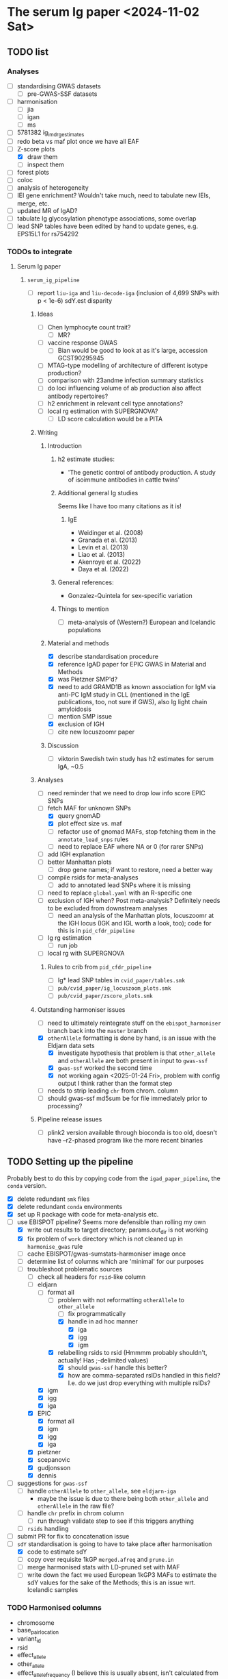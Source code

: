 * The serum Ig paper <2024-11-02 Sat>
** TODO list

*** Analyses

- [-] standardising GWAS datasets
  - [-] pre-GWAS-SSF datasets
- [ ] harmonisation
  - [ ] jia
  - [ ] igan
  - [ ] ms
- [ ] 5781382 ig_imd_rg_estimates
- [ ] redo beta vs maf plot once we have all EAF
- [-] Z-score plots
  - [X] draw them
  - [ ] inspect them
- [ ] forest plots
- [ ] coloc
- [ ] analysis of heterogeneity
- [ ] IEI gene enrichment? Wouldn't take much, need to tabulate new IEIs, merge, etc.
- [ ] updated MR of IgAD?
- [ ] tabulate Ig glycosylation phenotype associations, some overlap
- [ ] lead SNP tables have been edited by hand to update genes, e.g. EPS15L1 for rs754292

*** TODOs to integrate

****** Serum Ig paper

******* =serum_ig_pipeline=

- [ ] report =liu-iga= and =liu-decode-iga= (inclusion of 4,699 SNPs with p < 1e-6) sdY.est disparity

******** Ideas

- [ ] Chen lymphocyte count trait?
  - [ ] MR?
- [ ] vaccine response GWAS
  - [ ] Bian would be good to look at as it's large, accession GCST90295945
- [ ] MTAG-type modelling of architecture of different isotype production?
- [ ] comparison with 23andme infection summary statistics
- [ ] do loci influencing volume of ab production also affect antibody repertoires?
- [ ] h2 enrichment in relevant cell type annotations?
- [ ] local rg estimation with SUPERGNOVA?
  - [ ] LD score calculation would be a PITA

******** Writing

********* Introduction

********** h2 estimate studies:

- 'The genetic control of antibody production. A study of isoimmune antibodies in cattle twins'

********** Additional general Ig studies

Seems like I have too many citations as it is!

*********** IgE

- Weidinger et al. (2008)
- Granada et al. (2013)
- Levin et al. (2013)
- Liao et al. (2013)
- Akenroye et al. (2022)
- Daya et al. (2022)

********** General references:

-  Gonzalez-Quintela for sex-specific variation

********** Things to mention

- [ ] meta-analysis of (Western?) European and Icelandic populations

********* Material and methods

- [X] describe standardisation procedure
- [X] reference IgAD paper for EPIC GWAS in Material and Methods
- [X] was Pietzner SMP'd?
- [X] need to add GRAMD1B as known association for IgM via anti-PC IgM study in CLL (mentioned in the IgE publications, too, not sure if GWS), also Ig light chain amyloidosis
- [ ] mention SMP issue
- [X] exclusion of IGH
- [ ] cite new locuszoomr paper

********* Discussion

- [ ] viktorin Swedish twin study has h2 estimates for serum IgA, ~0.5

******** Analyses

- [ ] need reminder that we need to drop low info score EPIC SNPs
- [-] fetch MAF for unknown SNPs
  - [X] query gnomAD
  - [X] plot effect size vs. maf
  - [ ] refactor use of gnomad MAFs, stop fetching them in the =annotate_lead_snps= rules
  - [ ] need to replace EAF where NA or 0 (for rarer SNPs)
- [ ] add IGH explanation
- [ ] better Manhattan plots
  - [ ] drop gene names; if want to restore, need a better way
- [ ] compile rsids for meta-analyses
  - [ ] add to annotated lead SNPs where it is missing
- [ ] need to replace =global.yaml= with an R-specific one
- [ ] exclusion of IGH when? Post meta-analysis? Definitely needs to be excluded from downstream analyses
  - [ ] need an analysis of the Manhattan plots, locuszoomr at the IGH locus (IGK and IGL worth a look, too); code for this is in =pid_cfdr_pipeline=
- [ ] Ig rg estimation
  - [ ] run job
- [ ] local rg with SUPERGNOVA

********* Rules to crib from =pid_cfdr_pipeline=

- [ ] Ig* lead SNP tables in =cvid_paper/tables.smk=
- [ ] =pub/cvid_paper/ig_locuszoom_plots.smk=
- [ ] =pub/cvid_paper/zscore_plots.smk=

******** Outstanding harmoniser issues

- [ ] need to ultimately reintegrate stuff on the =ebispot_harmoniser= branch back into the =master= branch
- [X] =otherAllele= formatting is done by hand, is an issue with the Eldjarn data sets
  - [X] investigate hypothesis that problem is that =other_allele= and =otherAllele= are both present in input to =gwas-ssf=
  - [X] =gwas-ssf= worked the second time
  - [X] not working again <2025-01-24 Fri>, problem with config output I think rather than the format step
- [ ] needs to strip leading =chr= from chrom. column
- [ ] should gwas-ssf md5sum be for file immediately prior to processing?

******** Pipeline release issues

- [ ] plink2 version available through bioconda is too old, doesn't have --r2-phased program like the more recent binaries

** TODO Setting up the pipeline

Probably best to do this by copying code from the =igad_paper_pipeline=, the =conda= version.

- [X] delete redundant =smk= files
- [X] delete redundant =conda= environments
- [X] set up R package with code for meta-analysis etc.
- [-] use EBISPOT pipeline? Seems more defensible than rolling my own
  - [X] write out results to target directory; params.out_dir is not working
  - [X] fix problem of =work= directory which is not cleaned up in =harmonise_gwas= rule
  - [ ] cache EBISPOT/gwas-sumstats-harmoniser image once
  - [ ] determine list of columns which are 'minimal' for our purposes
  - [-] troubleshoot problematic sources
    - [-] check all headers for =rsid=-like column
    - [-] eldjarn
      - [-] format all
        - [-] problem with not reformatting =otherAllele= to =other_allele=
          - [ ] fix programmatically
          - [X] handle in ad hoc manner
            - [X] iga
            - [X] igg
            - [X] igm
        - [X] relabelling rsids to rsid (Hmmmm probably shouldn't, actually! Has ;-delimited values)
          - [X] should =gwas-ssf= handle this better?
          - [X] how are comma-separated rsIDs handled in this field? I.e. do we just drop everything with multiple rsIDs?
      - [X] igm
      - [X] igg
      - [X] iga
    - [X] EPIC
      - [X] format all
      - [X] igm
      - [X] igg
      - [X] iga
    - [X] pietzner
    - [X] scepanovic
    - [X] gudjonsson
    - [X] dennis
- [ ] suggestions for =gwas-ssf=
  - [ ] handle =otherAllele= to =other_allele=, see =eldjarn-iga=
    - maybe the issue is due to there being both =other_allele= and =otherAllele= in the raw file?
  - [ ] handle =chr= prefix in chrom column
    - [ ] run through validate step to see if this triggers anything
  - [ ] =rsids= handling
- [ ] submit PR for fix to concatenation issue
- [-] =sdY= standardisation is going to have to take place after harmonisation
  - [X] code to estimate sdY
  - [ ] copy over requisite 1kGP =merged.afreq= and =prune.in=
  - [ ] merge harmonised stats with LD-pruned set with MAF
  - [ ] write down the fact we used European 1kGP3 MAFs to estimate the sdY values for the sake of the Methods; this is an issue wrt. Icelandic samples

*** TODO Harmonised columns

- chromosome
- base_pair_location
- variant_id
- rsid
- effect_allele
- other_allele
- effect_allele_frequency (I believe this is usually absent, isn't calculated from reference)
- beta
- standard_error
- p_value

I believe there are =hm_=-prefixed columns, too.

*** Troubleshooting
**** TODO =pietzner-igg= stopping short <2024-11-18 Mon>

Is this because it doesn't need to be harmonised? Is the =meta.yml= configuring the run incorrectly?

Job stops after =ten_percent_counts=. The next step is =ten_percent_counts_sum=. This is invoked at line 51 in =major_direction.nf=.

Able to map most variants to build.

Maybe because the input file is not sorted? No, =liu-iga.tsv= was not sorted but I could process it. I had misnamed it as =pietzner-iga= in the =meta.yaml= file but I do not think that would change anything.

Running with =local= executor has it stop at =ten_percent_counts=.

Running with =executor= executor has it fail on =ten_percent_counts_sum=. See the relevant =.nextflow.log= next.

Running with =conda,singularity= (rather than =local,conda=) actually did allow it to progress, but then it failed for want of =pandas= in the environment.

Creating the =gwas_harm= environment; nextflow isn't available in this environment, though. Having to modify the version of PyYAML that they suggest.

Running with just the =conda= profile: stops at =ten_percent_counts=. Doing the same for 1-22 gets me to =concatenate_chr_splits=, at which point it fails on =chrMT=; this was when I ran the local checkout of the pipeline.

=pietzner-igg= is a big file; maybe run with more memory?

Now debugging by running my own fork of the pipeline.
#+begin_src
ten_to_sum=ten_percent_counts.out
                      .ten_sc
                      .groupTuple(by: 0)
                      .branch{pass:it[1].size()==nchr}
                      .map{it[0]}
#+end_src

The =branch= is the problem: I set the =chromlist= to =21,22=, checked that =nchr= was 2, and then got to the =branch= to find... tails off here. Was it 25?

We have chromosomes 1-23 in the file, I wonder if that is the issue. We still get =1 of 25= etc. in the =ten_percent_counts= step, stops after this, apparently =chromlist= makes no difference.

Running with =conda= and no =chromlist= gets it past the =ten_percent_counts_sum=.

What if I filtered it so we had only chromosomes 1-22?

Maybe I could fix that step later in the pipeline that doesn't allow concatenation of the empty file?

#+begin_quote
executor >  local (51)
[86/3c7586] NFC…ap_to_build (pietzner-igg) | 1 of 1 ✔
[32/205e9e] NFC…counts (pietzner-igg_chr7) | 25 of 25 ✔
[78/60c970] NFC…_counts_sum (pietzner-igg) | 1 of 1 ✔
[-        ] NFC…ion:generate_strand_counts -
[-        ] NFC…on:summarise_strand_counts -
[9b/c9ec06] NFC…zation (pietzner-igg_chr7) | 15 of 25
[-        ] NFC…arm:concatenate_chr_splits -
[-        ] NFC…LOGHARM:quality_control:qc -
[-        ] NFC…_control:harmonization_log -
[-        ] NFC…y_control:update_meta_yaml -
ERROR ~ Error executing process > 'NFCORE_GWASCATALOGHARM:GWASCATALOGHARM:main_harm:harmonization (pietzner-igg_chrMT)'

Caused by:
  Process `NFCORE_GWASCATALOGHARM:GWASCATALOGHARM:main_harm:harmonization (pietzner-igg_chrMT)` terminated with an error exit status (1)


Command executed:

  coordinate_system=$(grep coordinate_system pietzner-igg.tsv-meta.yaml | awk -F ":" '{print $2}' | tr -d "[:blank:]" )
  if test -z "$coordinate_system"; then coordinate="1-based"; else coordinate=$coordinate_system; fi
  
  header_args=$(utils.py -f MT.merged -harm_args);
  
  main_pysam.py     --sumstats MT.merged     --vcf /rds/project/rds-HNdhZnUvWRk/analysis/pid/common_variant_analysis/serum_ig_pipeline/resources/ebispot_harmoniser/reference/homo_sapiens-chrMT.vcf.gz     --hm_sumstats chrMT.merged_unsorted.hm     --hm_statfile chrMT.merged.log.tsv.gz     $header_args     --na_rep_in NA     --na_rep_out NA     --coordinate $coordinate     --palin_mode forward;
  
  chr=$(awk -v RS='     ' '/chromosome/{print NR; exit}' chrMT.merged_unsorted.hm)
  pos=$(awk -v RS='     ' '/base_pair_location/{print NR; exit}' chrMT.merged_unsorted.hm)
  
  head -n1 chrMT.merged_unsorted.hm > chrMT.merged.hm;
  tail -n+2 chrMT.merged_unsorted.hm | sort -n -k$chr -k$pos -T$PWD >> chrMT.merged.hm

Command exit status:
  1

Command output:
  (empty)

Command error:
  Traceback (most recent call last):
    File "/rds/project/rds-HNdhZnUvWRk/analysis/pid/common_variant_analysis/gwas-sumstats-harmoniser/bin/main_pysam.py", line 780, in <module>                                                
      main()
    File "/rds/project/rds-HNdhZnUvWRk/analysis/pid/common_variant_analysis/gwas-sumstats-harmoniser/bin/main_pysam.py", line 34, in main                                                     
      out_header = SumStatsTable(sumstats_file=args.sumstats)._set_header_order()
    File "/rds/project/rds-csoP2nj6Y6Y/tw395/mambaforge/envs/gwas_harm/lib/python3.9/site-packages/gwas_sumstats_tools/interfaces/data_table.py", line 188, in _set_header_order              
      header_order.extend([h for h in self.FIELDS_OPTIONAL if h in self.header()])
    File "/rds/project/rds-csoP2nj6Y6Y/tw395/mambaforge/envs/gwas_harm/lib/python3.9/site-packages/gwas_sumstats_tools/interfaces/data_table.py", line 188, in <listcomp>                     
      header_order.extend([h for h in self.FIELDS_OPTIONAL if h in self.header()])
    File "/rds/project/rds-csoP2nj6Y6Y/tw395/mambaforge/envs/gwas_harm/lib/python3.9/site-packages/gwas_sumstats_tools/interfaces/data_table.py", line 226, in header                         
      if self.is_table_content():
    File "/rds/project/rds-csoP2nj6Y6Y/tw395/mambaforge/envs/gwas_harm/lib/python3.9/site-packages/gwas_sumstats_tools/interfaces/data_table.py", line 105, in is_table_content               
      return etl.nrows(self.head_table(nrows=1)) > 0
    File "/rds/project/rds-csoP2nj6Y6Y/tw395/mambaforge/envs/gwas_harm/lib/python3.9/site-packages/petl/util/counting.py", line 22, in nrows                                                  
      return sum(1 for _ in data(table))
    File "/rds/project/rds-csoP2nj6Y6Y/tw395/mambaforge/envs/gwas_harm/lib/python3.9/site-packages/petl/util/counting.py", line 22, in <genexpr>                                              
      return sum(1 for _ in data(table))
    File "/rds/project/rds-csoP2nj6Y6Y/tw395/mambaforge/envs/gwas_harm/lib/python3.9/site-packages/petl/transform/basics.py", line 751, in iterrowslice                                       
      it = iter(source)
  TypeError: 'NoneType' object is not iterable

Work dir:
  /rds/project/rds-HNdhZnUvWRk/analysis/pid/common_variant_analysis/serum_ig_pipeline/results/gwas/gwas_ssf/work/df/4e35b098446f858482b55c44073655                                            

Tip: view the complete command output by changing to the process work dir and entering the command `cat .command.out`                                                                         

 -- Check '.nextflow.log' file for details

#+end_quote

Need to edit the above to run the =header_args= and =main_pysam.py= lines. Probably easier to get the paths etc. by writing the commands in a script.

It's definitely the =main_pysam.py= script that is causing problems:
#+begin_src
if args.hm_sumstats:
      out_handle = open_gzip(args.hm_sumstats, "wb")
      out_header = SumStatsTable(sumstats_file=args.sumstats)._set_header_order()
      tag_neg_log_10_p_value=False
      if "neg_log_10_p_value" in out_header:
          out_header.remove("neg_log_10_p_value")
          tag_neg_log_10_p_value=True
#+end_src

Problem is that there are no rows in =MT.merged=, the file to which =args.sumstats=.

***** Creating issue

Note:
- x of 25 when I'm only specifying 1-22
- stops after =ten_percent_counts=
- if they ask why I'm not restricting it to 1-22, say it's because I got further with the default setting and got an explicit error rather than an orderly exit after the =ten_percent_counts= stage

**** DONE Fixing =gwas_harm= environment

Looks like some of the pip dependencies conflict with those of the updated =gwas-sumstats-tools=

****** PR

- reference Vietnamese guy's PR, say doing the same but with the latest release of =gwas-sumstats-tools=
- updated =PyYAML=, =requests=, and specified a version for =numpy=, issue previously encountered https://github.com/EBISPOT/gwas-sumstats-tools/issues/45

***** Looking at this issue for =eldjarn-igg=

The =eldjarn-igg= data set progressed to writing out =ten_percent_total_strand_count.tsv=:
#+begin_quote
Palindromic variant     0
Forward strand variant  0
Reverse strand variant  0
No VCF record found     0
Invalid variant for harmonisation       0
palin_mode      drop
#+end_quote

This file is written out by =ten_percent_counts_sum.nf=. Looks like all the variants are in the =1_map_to_build/unmapped= file!

**** Test job also stopping short <2024-12-04 Wed>

Job stopping at =ten_percent_counts= as before.

This happened when I ran:
#+begin_src
nextflow -c /rds/project/rds-HNdhZnUvWRk/analysis/pid/common_variant_analysis/serum_ig_pipeline/config/harmoniser.config run /rds/project/rds-HNdhZnUvWRk/analysis/pid/common_variant_analysis/gwas-sumstats-harmoniser --ref /rds/project/rds-HNdhZnUvWRk/analysis/pid/common_variant_analysis/serum_ig_pipeline/resources/ebispot_harmoniser/reference -profile test,conda
#+end_src

Not sure why it does not work with =conda=: stopping after the =ten_percent_counts= step. Maybe because I'm rerunning it before deleting the previous output?

Trying to reproduce this with default settings (i.e. =test,singularity=) after dropping the =-c= argument but still running my local checkout of the harmoniser (65714615).
#+begin_src
nextflow run /rds/project/rds-HNdhZnUvWRk/analysis/pid/common_variant_analysis/gwas-sumstats-harmoniser --ref /rds/project/rds-HNdhZnUvWRk/analysis/pid/common_variant_analysis/serum_ig_pipeline/resources/ebispot_harmoniser/reference -profile test,singularity
#+end_src

#+begin_src
executor >  local (26)
[25/26245c] NFC…map_to_build (random_name) | 1 of 1 ✔
[a4/039746] NFC…_counts (random_name_chrX) | 25 of 25 ✔
[-        ] NFC…ion:ten_percent_counts_sum -
[-        ] NFC…ion:generate_strand_counts -
[-        ] NFC…on:summarise_strand_counts -
[-        ] NFC…RM:main_harm:harmonization -
[-        ] NFC…arm:concatenate_chr_splits -
[-        ] NFC…LOGHARM:quality_control:qc -
[-        ] NFC…_control:harmonization_log -
[-        ] NFC…y_control:update_meta_yaml -
Completed at: 04-Dec-2024 21:48:45
Duration    : 17m 47s
CPU hours   : 0.3
Succeeded   : 26
#+end_src

This still happens if I run it in a separate directory, =test=.

Running with the repo version (65726143):
#+begin_src
nextflow run EBISPOT/gwas-sumstats-harmoniser --ref /rds/project/rds-HNdhZnUvWRk/analysis/pid/common_variant_analysis/serum_ig_pipeline/resources/ebispot_harmoniser/reference -r $release_version -profile test,singularity
#+end_src

Hadn't set =release_version= (v1.1.10).

Had to delete the =.nextflow= directory to get this running; would this help with the other jobs?

Ok, =conda= version does not work even with this! Stops at =ten_percent_counts=.

I can run these on my own machine, might be due to the cluster.

***** Running the =test= locally

This works?
#+begin_src
  (base) tomw@toms-tpd:~/cam/serum_ig_pipeline$ sudo nextflow run EBISPOT/gwas-sumstats-harmoniser -r v1.1.10 -profile test,singularity
Nextflow 24.10.2 is available - Please consider updating your version to it

 N E X T F L O W   ~  version 24.10.0

Pulling EBISPOT/gwas-sumstats-harmoniser ...
 downloaded from https://github.com/EBISPOT/gwas-sumstats-harmoniser.git
Launching `https://github.com/EBISPOT/gwas-sumstats-harmoniser` [special_pike] DSL2 - revision: 436c17a91c [v1.1.10]

Start harmonising files
Harmonizing the file /root/.nextflow/assets/EBISPOT/gwas-sumstats-harmoniser/test_data/random_name.tsv
[-        ] process > NFCORE_GWASCATALOGHARM:GWASCATALOGHARM:major_direction:map_to_build            -
executor >  local (10)
[dd/b4e1e8] process > NFCORE_GWASCATALOGHARM:GWASCATALOGHARM:major_direction:map_to_build (random_name)             [100%] 1 of 1 ✔
[08/76cf43] process > NFCORE_GWASCATALOGHARM:GWASCATALOGHARM:major_direction:ten_percent_counts (random_name_chr1)  [100%] 2 of 2 ✔
[8c/2a1791] process > NFCORE_GWASCATALOGHARM:GWASCATALOGHARM:major_direction:ten_percent_counts_sum (random_name)   [100%] 1 of 1 ✔
[-        ] process > NFCORE_GWASCATALOGHARM:GWASCATALOGHARM:major_direction:generate_strand_counts                 -
[-        ] process > NFCORE_GWASCATALOGHARM:GWASCATALOGHARM:major_direction:summarise_strand_counts                -
[74/814d7d] process > NFCORE_GWASCATALOGHARM:GWASCATALOGHARM:main_harm:harmonization (random_name_chr22)            [100%] 2 of 2 ✔
[30/577ac7] process > NFCORE_GWASCATALOGHARM:GWASCATALOGHARM:main_harm:concatenate_chr_splits (random_name)         [100%] 1 of 1 ✔
[c1/8f7d1b] process > NFCORE_GWASCATALOGHARM:GWASCATALOGHARM:quality_control:qc (random_name)                       [100%] 1 of 1 ✔
[65/fdb023] process > NFCORE_GWASCATALOGHARM:GWASCATALOGHARM:quality_control:harmonization_log (random_name)        [100%] 1 of 1 ✔
[5d/7422ca] process > NFCORE_GWASCATALOGHARM:GWASCATALOGHARM:quality_control:update_meta_yaml (random_name)         [100%] 1 of 1 ✔
Completed at: 04-Dec-2024 18:03:32
Duration    : 1m 29s
CPU hours   : (a few seconds)
Succeeded   : 10
#+end_src

When I run my checkout, it finishes those missing jobs too when run with =singularity=.

**** Running =eldjarn-iga= <2024-12-05 Thu>

#+begin_src
[e1/8b66a5] NFC…nization_log (eldjarn-iga) | 1 of 1, failed: 1 ✘
[-        ] NFC…y_control:update_meta_yaml -
ERROR ~ Error executing process > 'NFCORE_GWASCATALOGHARM:GWASCATALOGHARM:quality_control:harmonization_log (eldjarn-iga)'

Caused by:
  Process `NFCORE_GWASCATALOGHARM:GWASCATALOGHARM:quality_control:harmonization_log (eldjarn-iga)` terminated with an error exit status (1)


Command executed:

  # Generating running log
  log_script.sh     -r "/rds/project/rds-HNdhZnUvWRk/analysis/pid/common_variant_analysis/serum_ig_pipeline/resources/ebispot_harmoniser/reference/homo_sapiens-chr15.vcf.gz"     -i eldjarn-ig
a.tsv     -c ten_percent_total_strand_count.tsv     -d report.txt     -h harmonised.tsv     -u unmapped     -o eldjarn-iga.running.log     -p v1.1.10
  
  N=$(awk -v RS='       ' '/hm_code/{print NR; exit}' harmonised.qc.tsv)
  sed 1d harmonised.qc.tsv| awk -F "    " '{print $'"$N"'}' | creat_log.py >> eldjarn-iga.running.log
  
  # extract harmonise result
  result=$(grep Result eldjarn-iga.running.log | cut -f2)
  
  # Prepare the gzip data
  chr=$(awk -v RS='     ' '/chromosome/{print NR; exit}' harmonised.qc.tsv)
  pos=$(awk -v RS='     ' '/base_pair_location/{print NR; exit}' harmonised.qc.tsv)
  
  cat harmonised.qc.tsv | bgzip -c > eldjarn-iga.h.tsv.gz
  tabix -c N -S 1 -f -s $chr -b $pos -e $pos eldjarn-iga.h.tsv.gz

Command exit status:
  1

Command output:
  /rds/project/rds-HNdhZnUvWRk/analysis/pid/common_variant_analysis/serum_ig_pipeline/resources/ebispot_harmoniser/reference/homo_sapiens-chr15.vcf.gz,eldjarn-iga.tsv,ten_percent_total_strand_count.tsv,report.txt,harmonised.tsv,unmapped,,,eldjarn-iga.running.log,v1.1.10

Command error:
  INFO:    Environment variable SINGULARITYENV_TMP is set, but APPTAINERENV_TMP is preferred
  INFO:    Environment variable SINGULARITYENV_TMPDIR is set, but APPTAINERENV_TMPDIR is preferred
  INFO:    Environment variable SINGULARITYENV_NXF_TASK_WORKDIR is set, but APPTAINERENV_NXF_TASK_WORKDIR is preferred
  /rds/project/rds-HNdhZnUvWRk/analysis/pid/common_variant_analysis/serum_ig_pipeline/resources/ebispot_harmoniser/reference/homo_sapiens-chr15.vcf.gz,eldjarn-iga.tsv,ten_percent_total_strand_count.tsv,report.txt,harmonised.tsv,unmapped,,,eldjarn-iga.running.log,v1.1.10
  awk: line 1: syntax error at or near }
  Traceback (most recent call last):
    File "/bin/creat_log.py", line 43, in <module>
      success_ratio=success_all/all
  ZeroDivisionError: division by zero
  

#+end_src

Looks like the issue is that the chromosome values are prefixed with =chr=.

Now running after fixing =chr= issue: 65782694.

Only 2,474,741 rows in the harmonised file, though. =10_percent_ratio= ('forward sites ratio') was 0.54, which meant palindromic variants were dropped. Only harmonised 7.81% of sites. 79.93% of input variants dropped as no match in the reference VCF, but far more were still mapped to hg38.

#+begin_src
  X	NA	G	A	0.0974	0.092386	NA	0.291759	chrX:156029849:G:A	.	A	0.53498	30695	0.00198	NA	NA
X	NA	C	C	-0.0513	0.123768	NA	0.678518	chrX:156029857:C:C	.	C	0.16844	30695	0.00094	NA	NA
X	NA	G	C	0.0513	0.123768	NA	0.678518	chrX:156029857:G:C	rs1384946096	C	0.16844	30695	0.00094	NA	NA
X	NA	C	CTTAGGG	-0.0061	0.063531	NA	0.923508	chrX:156029886:C:CTTAGGG	rs1440518544	CTTAGGG	0.03456	30695	0.00348	NA	NA
X	NA	T	T	0.0029	0.060766	NA	0.961936	chrX:156029888:T:T	.	T	0.01685	30695	0.00355	NA	NA
X	NA	*	T	-0.0029	0.059369	NA	0.961041	chrX:156029888:*:T	.	T	0.01726	30695	0.00355	NA	NA
X	NA	C	G	1.0176	0.434783	NA	0.019259	chrX:156029914:C:G	rs1301486121	G	1.71537	30695	0.00022	NA	NA
X	NA	C	G	-0.0193	0.05453	NA	0.723388	chrX:156029926:C:G	rs1378190828	G	0.14063	30694	0.0051	NA	NA
X	NA	A	G	-0.0351	0.056235	NA	0.532518	chrX:156029943:A:G	rs868390234	G	0.27367	30694	0.0049	NA	NA
X	NA	A	G	-0.0351	0.05618	NA	0.532119	chrX:156029949:A:G	rs867012337	G	0.27399	30694	0.0049	NA	NA
#+end_src

If I grep for the position of the last variant in the above subset of rows, I get a match for alleles, rsID, etc.

#+begin_src
  snakemake) [tw395@login-q-1 reference]$ zcat homo_sapiens-chrX.vcf.gz | grep "156029949"
X	156029949	rs1381077572	G	GG	.	.	dbSNP_151;TSA=insertion
X	156029949	rs867012337	A	C,G	.	.	dbSNP_151;TSA=SNV;E_Freq;E_TOPMed;E_gnomAD

#+end_src

Would it be any different if I relabelled the =rsids= column? Running this as 65787288. This works!

***** =other_allele= not relabelled properly <2024-12-05 Thu>

The =eldjarn-iga.json= file 'relabels' =otherAllele= as =otherAllele= rather than =other_allele=.

#+begin_quote
Chrom   Pos     Name    rsids   effectAllele    otherAllele     Beta    Pval    minus_log10_pval        SE      N       ImpMAF
#+end_quote

=effectAllele= is handled correctly.

Actually happened again on <2025-01-24 Fri>.

****** PR for this issue

Would need to edit header schema. =otherAllele= is absent, but perhaps the matching checks for capitalised/uncapitalised versions. Main problem is that it's not picked up when generating the json.

***** =rsid= column where multiple rsIDs are present <2024-12-06 Fri>

There are 1,252,336 rows in the file with the comma-delimited rsIDs (33,449,991 rows in total).

=unmapped= has 445,802 rows, 49,740 instances of commas (more than one in some fields).

I lose just over 20% sites in total from 33.5M variants. Hmmm...

#+begin_quote
6. Failed harmonisation

21.63% ( 7139118 of 33004201 ) sites failed to harmonise.

hm_code Number  Percentage      Explanation
15      3370190 10.21%  No matching variants in reference VCF; Cannot harmonise
14      3767139 11.41%  Required fields are not known; Cannot harmonise
16      1789    0.01%   Multiple matching variants in reference VCF (ambiguous); Cannot harmonise

#+end_quote

Are we losing those code 15's for a good reason? Looking at the files in =4_harmonization=, looks like a lot of those I am losing are indels, SNPs missing information.

Does the coordinate-based step in =map_to_build.py= save any rows with multiple rsIDs? There should be some in the =eldjarn-iga= output file:
#+begin_quote
> dat[, .N, by = hm_coordinate_conversion]
   hm_coordinate_conversion        N
                     <char>    <int>
1:                       lo   118768
2:                       rs 25746315
> dat[rsid %like% ',']
Empty data.table (0 rows and 17 cols): chromosome,base_pair_location,effect_allele,other_allele,beta,standard_error...
#+end_quote

Maybe the rsID is updated? Apparently so, I get 6,717 rows, e.g.
#+begin_quote
> merged[!is.na(rsid.y)][, .(chromosome, base_pair_location, rsid.x, rsid.y)]
      chromosome base_pair_location       rsid.x
          <char>              <int>       <char>
   1:          1          112568861  rs377429784
   2:          1          151781328  rs550995792
   3:          1          166716818  rs143243322
   4:         10           91154560  rs780262309
   5:         11             197169    rs5789177
  ---                                           
6713:          9           39093202  rs375232468
6714:          9           39152534 rs1198576337
6715:          9           39209599  rs372042997
6716:          9           39465460 rs1437888070
6717:          9          102285530   rs78170949
                                   rsid.y
                                   <char>
   1:             rs377429784,rs869255253
   2: rs1491351417,rs550995792,rs60652277
   3:              rs143243322,rs60040574
   4:             rs750427664,rs780262309
   5:                 rs3839961,rs5789177
  ---                                    
6713:              rs375232468,rs60208177
6714:              rs1198576337,rs4062758
6715:              rs372042997,rs60690302
6716:             rs1437888070,rs77517622
6717:              rs398096568,rs78170949
#+end_quote

Well, good job, EBI, this was a problem I did not need to fix, I think.

**** TODO Is =rsid=-like column present elsewhere? <2024-12-06 Fri>

#+begin_src
  dennis-iga.tsv
chromosome	variant_id	base_pair_location	A1	A2	N	AF1	BETA	SE	p_value
dennis-igg.tsv
chromosome	variant_id	base_pair_location	A1	A2	N	AF1	BETA	SE	p_value
eldjarn-iga.tsv
Chrom	Pos	Name	rsids	effectAllele	otherAllele	Beta	Pval	minus_log10_pval	SE	N	ImpMAF
eldjarn-igg.tsv
Chrom	Pos	Name	rsids	effectAllele	otherAllele	Beta	Pval	minus_log10_pval	SE	N	ImpMAF
eldjarn-igm.tsv
Chrom	Pos	Name	rsids	effectAllele	otherAllele	Beta	Pval	minus_log10_pval	SE	N	ImpMAF
gudjonsson-iga.tsv
variant_id	p_value	chromosome	base_pair_location	effect_allele	other_allele	effect_allele_frequency	beta	standard_error	odds_ratio	ci_lower	ci_upper
gudjonsson-igg.tsv
variant_id	p_value	chromosome	base_pair_location	effect_allele	other_allele	effect_allele_frequency	beta	standard_error	odds_ratio	ci_lower	ci_upper
gudjonsson-igm.tsv
variant_id	p_value	chromosome	base_pair_location	effect_allele	other_allele	effect_allele_frequency	beta	standard_error	odds_ratio	ci_lower	ci_upper
iga.tsv
chr	rsid	pos	REF	ALT	all_AA	all_AB	all_BB	maf	hwe	p_value	beta	se	info_impute	impute	N
igg.tsv
chr	rsid	pos	REF	ALT	all_AA	all_AB	all_BB	maf	hwe	p_value	beta	se	info_impute	impute	N
igm.tsv
chr	rsid	pos	REF	ALT	all_AA	all_AB	all_BB	maf	hwe	p_value	beta	se	info_impute	impute	N
liu-decode-iga.tsv
SNP	CHR	BP_hg19	A1	A2	BETA	SE	P
liu-iga.tsv
SNP	CHR	BP_hg19	A1	A2	BETA	SE	P
pietzner-iga.tsv
rsid	MarkerName	Allele1	Allele2	Freq1	FreqSE	MinFreq	MaxFreq	Effect	StdErr	Pvalue	Direction	HetISq	HetChiSq	HetDf	HetPVal	TotalSampleSize	chr	pos
pietzner-igg.tsv
rsid	MarkerName	Allele1	Allele2	Freq1	FreqSE	MinFreq	MaxFreq	Effect	StdErr	Pvalue	Direction	HetISq	HetChiSq	HetDf	HetPVal	TotalSampleSize	chr	pos
pietzner-igm.tsv
rsid	MarkerName	Allele1	Allele2	Freq1	FreqSE	MinFreq	MaxFreq	Effect	StdErr	Pvalue	Direction	HetISq	HetChiSq	HetDf	HetPVal	TotalSampleSize	chr	pos
scepanovic-iga.tsv
chromosome	base_pair_location	variant_id	other_allele	effect_allele	effect_allele_frequency	test	obs_ct	beta	standard_error	t_stat	p_value	ci_upper	odds_ratio	ci_lower
scepanovic-igg.tsv
chromosome	base_pair_location	variant_id	other_allele	effect_allele	effect_allele_frequency	test	obs_ct	beta	standard_error	t_stat	p_value	ci_upper	ci_lower	odds_ratio
scepanovic-igm.tsv
chromosome	base_pair_location	variant_id	other_allele	effect_allele	effect_allele_frequency	test	obs_ct	beta	standard_error	t_stat	p_value	odds_ratio	ci_lower	ci_upper

#+end_src

Ensuring that we've handled these columns correctly where necessary:
- [-] eldjarn
  - [ ] missing rows where we have multiple rsIDs; how come we don't just use coordinates there? Apparently =map_to_build= does do this.
- [ ] EPIC
- [ ] pietzner

**** TODO Using config to specify column labels <2024-12-23 Mon>

#+begin_quote
gwas/plot_gwas_manhattan.R:chr_col <- snakemake@params[['chr_col']]
gwas/plot_gwas_manhattan.R:bp_col <- snakemake@params[['bp_col']]
gwas/plot_gwas_manhattan.R:p_col <- snakemake@params[['p_col']]
gwas/plot_gwas_manhattan.R:snp_col <- snakemake@params[['snp_col']]
gwas/lead_snp_annotation.py:chr_col = snakemake.params.chr_col
gwas/lead_snp_annotation.py:bp_col = snakemake.params.bp_col
gwas/lead_snp_annotation.py:snp_col = snakemake.params.snp_col
gwas/lead_snp_annotation.py:ref_col = snakemake.params.ref_col
gwas/lead_snp_annotation.py:alt_col = snakemake.params.alt_col
gwas/join_pair_gwas_stats.R:chr_col <- snakemake@params[['chr_col']]
gwas/join_pair_gwas_stats.R:bp_col <- snakemake@params[['bp_col']]
gwas/join_pair_gwas_stats.R:ref_col <- snakemake@params[['ref_col']]
gwas/join_pair_gwas_stats.R:alt_col <- snakemake@params[['alt_col']]
gwas/join_pair_gwas_stats.R:p_col <- snakemake@params[['p_col']]
gwas/join_pair_gwas_stats.R:beta_col <- snakemake@params[['beta_col']]
gwas/join_pair_gwas_stats.R:se_col <- snakemake@params[['se_col']]
gwas/join_pair_gwas_stats.R:id_col <- snakemake@params[['id_col']]
gwas/make_plink_range.R:chr_col <- snakemake@params[['chr_col']]
gwas/make_plink_range.R:bp_col <- snakemake@params[['bp_col']]
gwas/make_plink_range.R:ref_col <- snakemake@params[['ref_col']]
gwas/make_plink_range.R:alt_col <- snakemake@params[['alt_col']]
gwas/distance_clump.R:chr_col <- snakemake@params[['chr_col']]
gwas/distance_clump.R:bp_col <- snakemake@params[['bp_col']]
gwas/distance_clump.R:ref_col <- snakemake@params[['ref_col']]
gwas/distance_clump.R:alt_col <- snakemake@params[['alt_col']]
gwas/distance_clump.R:snp_col <- snakemake@params[['snp_col']]
gwas/distance_clump.R:p_col <- snakemake@params[['p_col']]
gwas/distance_clump.R:beta_col <- snakemake@params[['beta_col']]
gwas/distance_clump.R:se_col <- snakemake@params[['se_col']]
ldsc_and_sumher/preprocess_sumstats.R:chr_col <- snakemake@params[['chr_col']]
ldsc_and_sumher/preprocess_sumstats.R:bp_col <- snakemake@params[['bp_col']]
ldsc_and_sumher/preprocess_sumstats.R:ref_col <- snakemake@params[['ref_col']]
ldsc_and_sumher/preprocess_sumstats.R:alt_col <- snakemake@params[['alt_col']]
ldsc_and_sumher/preprocess_sumstats.R:p_col <- snakemake@params[['p_col']]
ldsc_and_sumher/preprocess_sumstats.R:beta_col <- snakemake@params[['beta_col']]
ldsc_and_sumher/preprocess_sumstats.R:snp_col <- snakemake@params[['snp_col']]
ldsc_and_sumher/process_sum_stats_for_merged_gwas.R:chr_col <- snakemake@params[['chr_col']]
ldsc_and_sumher/process_sum_stats_for_merged_gwas.R:bp_col <- snakemake@params[['bp_col']]
ldsc_and_sumher/process_sum_stats_for_merged_gwas.R:ref_col <- snakemake@params[['ref_col']]
ldsc_and_sumher/process_sum_stats_for_merged_gwas.R:alt_col <- snakemake@params[['alt_col']]
ldsc_and_sumher/process_sum_stats_for_merged_gwas.R:beta_a_col <- snakemake@params[['beta_a_col']]
ldsc_and_sumher/process_sum_stats_for_merged_gwas.R:beta_b_col <- snakemake@params[['beta_b_col']]
ldsc_and_sumher/process_sum_stats_for_merged_gwas.R:se_a_col <- snakemake@params[['se_a_col']]ldsc_and_sumher/process_sum_stats_for_merged_gwas.R:se_b_col <- snakemake@params[['se_b_col']]
#+end_quote

Need to replace the likes of =snakemake@params[['chr_col']]= with =snakemake@config$chr_col=

**** Additional IMD datasets <2025-02-26 Wed>

According to a [[https://ftp.ebi.ac.uk/pub/databases/gwas/summary_statistics/GCST004001-GCST005000/GCST004030/harmonised/readme.txt][README]], the =hm_= columns are the harmonised ones. Some, like =p_value= and =standard_error=, are left unchanged. Note that =effect_allele_frequency= is harmonised.

| Dataset | Format |   |
|---------+--------+---|
| ra      | False  |   |
| asthma  | False  |   |
| pbc     | True   |   |
| addi    | True   |   |
| psc     |        |   |
| jia     |        |   |

***** ra

#+begin_src
> dat <- fread('ra.tsv.gz')
|--------------------------------------------------|
|==================================================|
> names(dat)
 [1] "chromosome"                "base_pair_location"       
 [3] "effect_allele"             "other_allele"             
 [5] "beta"                      "standard_error"           
 [7] "effect_allele_frequency"   "p_value"                  
 [9] "variant_id"                "variant_id_hg19"          
[11] "base_pair_location_grch38" "hm_coordinate_conversion" 
[13] "hm_code"                   "rsid"                     
#+end_src

***** asthma

NB: doesn't need harmonising, I think, could at most drop some columns.

#+begin_src
> dat <- fread('asthma.tsv.gz')
#+end_src

***** pbc

#+begin_src
> names(dat)
 [1] "hm_variant_id"              "hm_rsid"                   
 [3] "hm_chrom"                   "hm_pos"                    
 [5] "hm_other_allele"            "hm_effect_allele"          
 [7] "hm_beta"                    "hm_odds_ratio"             
 [9] "hm_ci_lower"                "hm_ci_upper"               
[11] "hm_effect_allele_frequency" "hm_code"                   
[13] "variant_id"                 "chromosome"                
[15] "base_pair_location"         "effect_allele"             
[17] "other_allele"               "p_value"                   
[19] "beta"                       "standard_error"            
[21] "odds_ratio"                 "ci_lower"                  
[23] "ci_upper"                   "effect_allele_frequency"
> remap <- dat[, .(rsid = hm_rsid, chromosome = hm_chrom, base_pair_location = hm_pos, effect_allele = hm_effect_allele, other_allele = hm_other_allele, beta = hm_beta, standard_error, p_value)]
> dat <- na.omit(remap, c('base_pair_location', 'beta', 'standard_error', 'p_value'))
> fwrite(dat, file = 'pbc.tsv.gz', sep = '\t')
#+end_src

***** addi

I checked st

#+begin_src
> dat <- fread('addi.tsv.gz')
> dat[, tst_p := pchisq((log(odds_ratio)/standard_error)^2, df = 1, lower.tail = F)]
> dat[, .(odds_ratio, standard_error, p_value, tst_p)]
> dat[, hm_beta := log(hm_odds_ratio)]
> dat <- dat[, .(rsid = hm_rsid, chromosome = hm_chrom, base_pair_location = hm_pos, effect_allele = hm_effect_allele, other_allele = hm_other_allele, beta = hm_beta, standard_error, p_value, effect_allele_frequency = hm_effect_allele_frequency)]                                    
> dat <- na.omit(dat, c('base_pair_location', 'beta', 'standard_error', 'p_value'))
> fwrite(dat, file = 'addi.tsv.gz', sep = '\t')
#+end_src

***** psc

#+begin_src
dat <- fread('psc.tsv.gz')
dat[, hm_beta := log(hm_odds_ratio)]
dat[!is.na(effect_allele_frequency), .N]
dat <- dat[, .(rsid = hm_rsid, chromosome = hm_chrom, base_pair_location = hm_pos, effect_allele = hm_effect_allele, other_allele = hm_other_allele, beta = hm_beta, standard_error, p_value, effect_allele_frequency = hm_effect_allele_frequency)]                                    
dat <- na.omit(dat, c('base_pair_location', 'beta', 'standard_error', 'p_value'))
fwrite(dat, file = 'psc.tsv.gz', sep = '\t')
#+end_src

***** jia

#+begin_src 
#+end_src

***** sle

#+begin_src
dat <- fread('sle.tsv.gz')
dat <- dat[, .(rsid = hm_rsid, chromosome = hm_chrom, base_pair_location = hm_pos, effect_allele = hm_effect_allele, other_allele = hm_other_allele, beta = hm_beta, standard_error, p_value)]
dat <- na.omit(dat, c('base_pair_location', 'beta', 'standard_error', 'p_value'))
fwrite(dat, file = 'sle.tsv.gz', sep = '\t')
#+end_src

***** crohns

#+begin_src
dat <- fread('crohns.tsv.gz')
dat <- dat[, .(rsid = hm_rsid, chromosome = hm_chrom, base_pair_location = hm_pos, effect_allele = hm_effect_allele, other_allele = hm_other_allele, beta = hm_beta, standard_error, p_value)]
dat <- na.omit(dat, c('base_pair_location', 'beta', 'standard_error', 'p_value'))
fwrite(dat, file = 'crohns.tsv.gz', sep = '\t')
#+end_src

***** uc

#+begin_src
dat <- fread('uc.tsv.gz')
dat <- dat[, .(rsid = hm_rsid, chromosome = hm_chrom, base_pair_location = hm_pos, effect_allele = hm_effect_allele, other_allele = hm_other_allele, beta = hm_beta, standard_error, p_value)]
dat <- na.omit(dat, c('base_pair_location', 'beta', 'standard_error', 'p_value'))
fwrite(dat, file = 'uc.tsv.gz', sep = '\t')
#+end_src

***** t1d

#+begin_src
dat <- fread('t1d.tsv.gz')
dat <- dat[, .(rsid = hm_rsid, chromosome = hm_chrom, base_pair_location = hm_pos, effect_allele = hm_effect_allele, other_allele = hm_other_allele, beta = hm_beta, standard_error, p_value, effect_allele_frequency = hm_effect_allele_frequency)]
dat <- na.omit(dat, c('base_pair_location', 'beta', 'standard_error', 'p_value'))
fwrite(dat, file = 't1d.tsv.gz', sep = '\t')
#+end_src

***** lymphocyte-counts

#+begin_src
dat <- fread('lymphocyte-counts.tsv.gz')
dat <- dat[, .(rsid = hm_rsid, chromosome = hm_chrom, base_pair_location = hm_pos, effect_allele = hm_effect_allele, other_allele = hm_other_allele, beta = hm_beta, standard_error, p_value, effect_allele_frequency = hm_effect_allele_frequency)]
dat <- na.omit(dat, c('base_pair_location', 'beta', 'standard_error', 'p_value'))
fwrite(dat, file = 'lymphocyte-counts.tsv.gz', sep = '\t')
#+end_src

***** ms (IC)

#+begin_src
dat <- fread('ms.tsv.gz')
dat <- dat[, .(rsid = hm_rsid, chromosome = hm_chrom, base_pair_location = hm_pos, effect_allele = hm_effect_allele, other_allele = hm_other_allele, beta = hm_beta, standard_error, p_value)]
dat <- na.omit(dat, c('base_pair_location', 'beta', 'standard_error', 'p_value'))
fwrite(dat, file = 'ms.tsv.gz', sep = '\t')
#+end_src

*** Notes on harmoniser pipeline
**** Process

***** =map_to_build=

Updates variant's position by mapping rsID to Ensembl reference. If not possible, liftover is used.

Variants which cannot be mapped are put in =1_map_to_build/unmapped=.

***** =ten_sc=

This infers strand orientation by using a 'strand consensus approach' in order to deal with palindromic variants. It looks at 10% of non-palindromic variants, selected at random, comparing them to the Ensembl VCF reference.

***** What is relevant to the handling of rsID synonyms? <2024-12-20 Fri>

****** =make_synonym_table.py=

This script is invoked in =make_local_synonyms_table=, used to create =rsID.sql=. Can we use the information in that?

=basic_qc_nf.py= takes the =rsID.sql= file as its 'synonyms' database.

#+begin_src
sqlite> .schema
CREATE TABLE variation_synonym (
    variation_id int(10)  NOT NULL,
    name varchar(255) DEFAULT NULL
    );
CREATE INDEX rsid_idx on variation_synonym (name);
CREATE INDEX syn_idx on variation_synonym (variation_id);
sqlite> PRAGMA table_info(variation_synonym)
   ...> 
   ...> ;
0|variation_id|int(10)|1||0
1|name|varchar(255)|0|NULL|0
#+end_src

It looks like this doesn't store alternatives, the following did not return any rows:

#+begin_src
sqlite> select * from variation_synonym where name like '%,%' limit 1;
#+end_src

****** =vcf= file

This stores rsIDs and some are duplicated for a given position.

****** Selecting the best rsIDs from duplicates

*** How do I have the harmoniser running on CSD3 as of <2024-12-22 Sun>?

I run =gwas-ssf= then the likes of:
#+begin_src
cd /rds/project/rds-HNdhZnUvWRk/analysis/pid/common_variant_analysis/serum_ig_pipeline/results/gwas/gwas_ssf/eldjarn-iga

conda activate gwas_harm

nextflow -c /rds/project/rds-HNdhZnUvWRk/analysis/pid/common_variant_analysis/serum_ig_pipeline/config/harmoniser.config run /rds/project/rds-HNdhZnUvWRk/analysis/pid/common_variant_analysis/gwas-sumstats-harmoniser --ref /rds/project/rds-HNdhZnUvWRk/analysis/pid/common_variant_analysis/serum_ig_pipeline/resources/ebispot_harmoniser/reference --harm --file /rds/project/rds-HNdhZnUvWRk/analysis/pid/common_variant_analysis/serum_ig_pipeline/results/gwas/gwas_ssf/eldjarn-iga/eldjarn-iga.tsv -profile singularity
#+end_src

NB:

1. my =harmoniser.config=
2. my fork of the =gwas-sumstats-harmoniser=
3. =singularity= profile

Re: 2, if my fix to the strand counts step was merged in through a PR, I could probably revert to using the public version.

** Study inclusion
*** Scepanovic and sdY estimates <2025-01-10 Fri>

There are only 1,000 subjects in this study, so inclusion is hardly critical to the power of the meta-analysis.

[[https://genomemedicine.biomedcentral.com/articles/10.1186/s13073-018-0568-8#Sec2][From the paper]]:

#+begin_quote
For single-variant association analyses, we only considered SNPs with a MAF of > 5% (N = 5,699,237). We used PLINK (v1.9) [24] to perform logistic regression for binary phenotypes (serostatus: antibody positive versus negative) and linear regression for continuous traits (log10-transformed quantitative measurements of antibody levels in seropositive donors). The first two principal components of a PCA based on genetic data, age and sex, were used as covariates in all tests. In order to correct for baseline difference in IgG production in individuals, total IgG levels were included as covariates when examining associations with antigen-specific antibody levels, total IgM, IgE, and IgA levels. From a total of 53 additional variables additional co-variates, selected by using elastic net [25] and stability selection [26] as detailed elsewhere [16], were included in some analyses (Additional file 1: Table S3). For all genome-wide association studies, we used a genome-wide significant threshold (Pthreshold < 2.6 × 10−9) corrected for the number of antigens and immunoglobulin classes tested (N = 19). For specific HLA analyses, we used PLINK (v1.07) [27] to perform conditional haplotype-based association tests and multivariate omnibus tests at multi-allelic amino acid positions.
#+end_quote

I would need an estimate of the standard deviation of Y to restandardise the summary statistics. I think it's not worth it.

They do give this number, however:

#+begin_quote
To characterize the variability in humoral immune responses between healthy individuals, we measured total IgG, IgM, IgA, and IgE levels in the plasma of the 1000 donors of the Milieu Interieur (MI) cohort. After log10 transformation, total IgG, IgM, IgA, and IgE levels showed normal distributions, with a median ± sd of 1.02 ± 0.08 g/l, 0.01 ± 0.2 g/l, 0.31 ± 0.18 g/l, and 1.51 ± 0.62 UI/ml, respectively
#+end_quote

Note that these are on the log10 scale, too. The sdY.est procedure recovered the SD values pretty well:

| Isotype | Median |   SD | Median sdY.est |
|---------+--------+------+----------------|
| IgG     |   1.02 | 0.08 |          0.079 |
| IgM     |   0.01 |  0.2 |          0.193 |
| IgA     |   0.31 | 0.18 |          0.171 |

*** What about the scale of the other summary statistics? <2025-01-10 Fri>

sdY estimates:

#+begin_quote
           dataset median(sdY.est)
 1:        liu-iga 1.1675795
 2: liu-decode-iga 1.5899747
 3:     dennis-iga 0.9110791
 4:     dennis-igg 0.9345117
 5:       epic-iga 0.4996091
 6:       epic-igg 0.2871838
 7:       epic-igm 0.5358721
 8: scepanovic-igg 0.0788076
 9: scepanovic-igm 0.1933939
10: scepanovic-iga 0.1712270
11:   pietzner-igm 0.9821195
12:   pietzner-iga 1.0155681
13:   pietzner-igg 1.0145151
14: gudjonsson-igg 0.9441563
15: gudjonsson-iga 0.9342935
16: gudjonsson-igm 0.9793915
17:    eldjarn-igg 1.0449364
18:    eldjarn-iga 1.1091828
19:    eldjarn-igm 1.0969310
#+end_quote

| Study      | Transformation                                                        | Other details                                                                      |
|------------+-----------------------------------------------------------------------+------------------------------------------------------------------------------------|
| Dennis     | rank-based INT, sdY.est values suggestive of standardised Y           |                                                                                    |
| Liu        | standard-normalised residuals from regression of log Y on age and sex |                                                                                    |
| EPIC       | log Y then standardised                                               | age, sex, and 10 PC scores in linear model for GWAS                                |
| Pietzner   | rank-based INT                                                        | 'corrected for age, sex, the first ten genetic principal components and test site' |
| Gudjonsson | Box-Cox transformation                                                | age, sex, 5 PCs, and genotyping platform                                           |
| Eldjarn    | rank-based INT then extracted standard residuals                      | 'adjusted for age, sex, and sample age'                                            |
| Scepanovic | log10                                                                 | age, sex, 2 PCs                                                                   |

NB: 'INT' is inverse normal transformation, so on the scale of a standard normal. See Fig1b in the Dennis paper for where I saw this.

I suppose these are all ways of getting response variable values to be approximately ~ N(0,1). log10 and log scales differ by log(10), so standardising the betas and SEs should take care of this.

**** Dennis

#+begin_quote
In our primary analysis, we transformed lab values to fit the normal distribution to improve the performance of the linear regression models [21]. We applied the rank-based inverse normal quantile transformation to all labs, which ensured trait normality by replacing the value of each observation with its quantile from the standard normal distribution. The inverse normal quantile transformation thus preserved the rank ordering of observations, but not the values themselves, and model coefficients therefore are uninterpretable on the original scale.
#+end_quote

**** Liu

#+begin_quote
Multi-ancestry cohorts were classified into ancestry-specific strata based on global principal component analysis. In each sub-cohort, serum IgA levels were log-transformed and expressed as standard-normalized residuals from regression of log-transformed IgA levels against age and sex. We performed genome-wide association testing in each cohort for the markers that were imputed at high quality (
) using a linear regression model under additive coding of the dosage genotypes, and with adjustment for cohort-specific significant principal components (PCs) of ancestry78. To quantify potential inflation of type I error due to stratification or technical artifacts, we estimated the genomic inflation factor for each cohort but detected no substantial inflation with lambda <1.05 in each individual study. We performed a fixed-effects as well as TransMeta random effects meta-analysis to combine the results of all 17 individual cohort summary statistics using METAL79 and TransMeta21 software, respectively. All significant loci were further assessed for heterogeneity by derivation of Heterogeneity Index (I2) and by testing using Cochrane’s heterogeneity test in PLINK80. The quantile-quantile plot of the final meta-analysis showed no global departures from the expected null distribution, with the genomic inflation factor estimated at 1.016 (Supplementary Fig. 2). The genome-wide significant signals were defined by the generally accepted P < 5.0 × 10−8 and signals with P < 1.0 × 10−6 were considered as suggestive.
#+end_quote

**** EPIC

Hmmm, 'log-transformed' and then 'standardised'?

#+begin_quote
Prior to running the GWAS, samples were removed if they had: age greater than 80 years at the time of sampling; absence of genetic data; non-European ancestry; presence of relatives in the EPIC Norfolk sample as indicated by π >= 0.1875. Variants with imputation quality (info) < 0.4, Hardy-Weinberg Equilibrium p-value < 1x10-6, minor allele frequency (MAF) < 0.001, or effect size/standard error > 10 were removed. The log-transformed IgA phenotypes were standardised and the GWAS was performed using an additive model in SNPTEST (v2.5.4-beta3) incorporating age, sex, and scores on the first ten principal components of the genetic relatedness matrix.
#+end_quote

#+begin_quote
> dat[, lapply(.SD, median, na.rm = T), .SDcols = names(dat) %like% 'IG']
   IGA_CONC IGG1_CONC IGG2_CONC IGG3_CONC IGG4_CONC IGM_CONC IGG_CONC
      <num>     <num>     <num>     <num>     <num>    <num>    <num>
1: 233.9935   582.268   227.672     43.63    34.035   65.836   932.63
#+end_quote

NB: I created the =IGG_CONC= column as the sum of the IgG subclasses.

What was the sdY in the raw data? I don't know the subset of samples used for the GWAS of each isotype, I have 9,610 data points here. What is the sd of Y on different scales?

#+begin_quote
> dcast(melt(rbound, id.vars = 'scale'), variable ~ scale)[, .(variable, raw, log, log10)]
Key: <variable>
    variable       raw       log     log10
      <fctr>     <num>     <num>     <num>
1:  IGA_CONC 134.52692 0.5037606 0.2187805
2: IGG1_CONC 226.56262 0.3543768 0.1539039
3: IGG2_CONC 117.06080 0.5133363 0.2229391
4: IGG3_CONC  37.24913 0.5951565 0.2584732
5: IGG4_CONC  66.30797 1.0375210 0.4505896
6:  IGM_CONC  52.42656 0.5423559 0.2355422
7:  IGG_CONC 274.35088 0.2836292 0.1231786
#+end_quote

For what it's worth, log10 was used in that other paper. Comparing with the =sdY.est= values:

#+begin_quote
           dataset median(sdY.est)
 5:       epic-iga 0.4996091
 6:       epic-igg 0.2871838
 7:       epic-igm 0.5358721
#+end_quote

Looks like there's a very good match between the log scale values and the estimates we recover here. What about normality? Can't paste a plot in here but it looks ok. I think the location's not an issue as we have the intercept in the regression, so really it's just scale that's the issue.

**** Pietzner

#+begin_quote
Genome-wide association studies for each protein target (rank-based inverse normal-transformed aptamer abundance corrected for age, sex, the first ten genetic principal components and test site) were run for each array separately using the BGENIE software (v1.3) (74) and the results were combined in a fixed-effects meta-analysis in METAL (75). We restricted the GWAS to variants with a minor allele frequency threshold of at least 1%.
#+end_quote

More detail from their Covid paper:

#+begin_quote
After excluding ancestry outliers and related individuals, 10,708 Fenland participants had both phenotypes and genetic data for the GWAS (OMICS = 8350, Core-Exome=1026, and GWAS = 1332). Within each genotyping subset, aptamer abundances were transformed to follow a normal distribution using the rank-based inverse normal transformation. Transformed aptamer abundances were then adjusted for age, sex, sample collection site, and 10 principal components in STATA v14, and the residuals used as input for the genetic association analyses. Test site was omitted for protein abundances measured by Olink as those were all selected from the same test site. Genome-wide association was performed under an additive model using BGENIE (v1.3)45. Results for the three genotyping arrays were combined in a fixed-effects meta-analysis in METAL48. Following the meta-analysis, 17,652,797 genetic variants, also present in the largest subset of the Fenland data (Fenland-OMICS), were taken forward for further analysis.
#+end_quote

**** Gudjonsson

#+begin_quote
Data processing and statistical analysis were performed using R (v3.5.1 & 4.0.1) and Rstudio (v1.1.456), unless otherwise specified. Box-Cox transformation was applied on the protein data55 and extreme outlier values were excluded, defined as values above the 99.5th percentile of the distribution of 99th percentile cutoffs across all proteins after scaling, resulting in the removal of an average 11 samples per SOMAmer, as previously described18. Within the AGES cohort, 5368 individuals had both genetic data and protein measurements. With that sample set, 7,506,463 variants were tested for association with each of the 4782 SOMAmers separately, in a linear regression model with age, sex, 5 genetic principal components, and genotyping platform as covariates using PLINK 2.0. To obtain independent genetic signals, we performed a stepwise conditional association analysis for each SOMAmer separately with the GCTA-COJO software19,20. We conditioned on the current lead variant, defined as the variant with the lowest P-value, and then kept track of any new lead variants with study-wide-significant associations. Variants in strong LD (r2 > 0.9) with previously chosen lead variants were not considered for joint analysis to avoid multicollinearity. The independent signals defined by GCTA-COJO were subsequently subjected to a validation analysis where the joint models were tested using individual-level data in AGES and those remaining study-wide significant retained. Associations with independent lead variants within 300 kb window of the gene boundaries of the protein-coding gene were defined as cis-signals, and otherwise in trans. To compare independent signals between SOMAmers, we define any signals with lead variants in strong LD (r2 > 0.9) as the same signal. Due to the complex LD structure and high pleiotropy of the MHC region56 (chr.6, 28.47–34.45 Mb) we collapsed all signals within that region to a single signal. To define loci harboring independent signals, we defined a 300 kb window around each independent signal (150 kb up- and downstream of lead variants) and collapsed all such intersecting windows. Therefore, the definition of loci is solely based on physical distances while the definition of independent signals is solely based on LD structure. Variants were annotated using the Ensembl Variant Effect Predictor57 (v104, “per_gene” option), where PAVs affecting the corresponding protein target were defined as those with the following consequences: splice acceptor variant, splice donor variant, splice region variant, stop gained, stop lost, start lost, frameshift variant, missense variant or frameshift variant. The GWAS results were visualized using Circos58. Pathway enrichment was performed using gProfiler59, using the full set of measured proteins as background and considering Benjamini–Hochberg FDR < 0.05 as statistically significant. Enrichment of tissue-elevated gene expression was performed using data from the Human Protein Atlas24 with a Fisher’s exact test, considering Benjamini–Hochberg FDR < 0.05 as statistically significant.
#+end_quote

**** Eldjarn

#+begin_quote
Genome-wide association study

We rank-inverse normal transformed the measurements for each assay and adjusted them for age, sex and sample age. We standardized the residuals using rank-inverse normal transformation and used the standardized values as phenotypes for genome-wide association testing using a linear mixed model (BOLT-LMM71). We used LD score regression to account for inflation in test statistics due to cryptic relatedness and stratification72.

We computed P values using a likelihood ratio test and adjusted for multiple testing by using the same significance threshold (1.8 × 10−9) as in our previous study on the Icelandic dataset2.

We defined a pQTL association to be cis if the pQTL was located within 1 Mb of the transcription start site for the gene that encodes the target protein, as reported by UniProt, and trans otherwise.

Of the 2,941 assays on the Olink Explore 3072 platform, data from UKB for 2,931 assays were used for GWAS analysis.

The number of variants we test in Iceland (33.5 million) is about 40% lower than in UKB (57.7 million). The difference is largely due to very rare variants. However, the difference between them would result in a multiple testing correction threshold in UKB of 8.7 × 10−10 instead of 1.8 × 10−9. A total of 153 (1%) of the cis pQTLs are between those two thresholds and 1,608 (5%) of the trans pQTLs.

For replication between platforms, the P value threshold is 0.05, with the requirement that initial and replication associations are in the same direction.




#+end_quote

**** Scepanovic

#+begin_quote
For single-variant association analyses, we only considered SNPs with a MAF of > 5% (N = 5,699,237). We used PLINK (v1.9) [24] to perform logistic regression for binary phenotypes (serostatus: antibody positive versus negative) and linear regression for continuous traits (log10-transformed quantitative measurements of antibody levels in seropositive donors). The first two principal components of a PCA based on genetic data, age and sex, were used as covariates in all tests. In order to correct for baseline difference in IgG production in individuals, total IgG levels were included as covariates when examining associations with antigen-specific antibody levels, total IgM, IgE, and IgA levels. From a total of 53 additional variables additional co-variates, selected by using elastic net [25] and stability selection [26] as detailed elsewhere [16], were included in some analyses (Additional file 1: Table S3). For all genome-wide association studies, we used a genome-wide significant threshold (Pthreshold < 2.6 × 10−9) corrected for the number of antigens and immunoglobulin classes tested (N = 19). For specific HLA analyses, we used PLINK (v1.07) [27] to perform conditional haplotype-based association tests and multivariate omnibus tests at multi-allelic amino acid positions.
#+end_quote

*** Which data sets should I rescale? <2025-01-11 Sat>

All three =pietnzer= data sets, =gudjonsson-iga=, =eldjarn-igg= are within 0.05 of 1 (the expected sdY under N(0,1)), so I'll leave these as they are for fear of introducing more noise into them.

*** Dataset idiosyncrasies

**** Eldjarn

Need to:
- strip leading =chr= from chromosome column
- explicitly map =otherAllele= to =other_allele= in the json config
- explicitly map =rsids= to =rsid= in the json config
- specify genome assembly as GRCh38?

** TODO Z-score plots

** Existing associations

I've tabulated these in the past, but now we have two studies, Gudjonsson and Eldjarn, whose associations don't seem to be tabulated in the usual places.

** Big signals in the IGH locus
*** Which studies have these

- =eldjarn-iga= has signal labelled IGHA1
- =eldjarn-igg= has signal labelled IGHG1
- =eldjarn-igm= has signal labelled IGHG1
- =epic-iga= has signal labelled IGHA1
- =epic-igg= has signal labelled IGHG1
- =pietzner-iga= has signal labelled IGHA1
- =pietzner-igg= has signal labelled IGHG1

** Content for the paper
*** Introduction

Idea that the study of common-variant architecture of physiological trait might inform understanding of traits in which dysregulation of the same antibody isotypes is implicated. Could cite our IgAD paper here but that seems a bit obnoxious; Kiryluk/Liu paper talked about IgAN.

Idea that immune-mediated diseases and immune-related traits (which?) show evident of widespread pleiotropy, motivates interrogation of the shared genetic architecture which underlies variance in these physiological traits as well as the pathological ones.

*** Methods

Re: sdY estimation, I used a prune of the 1kGP panel of SNPs with MAF > 0.005 in Europeans (TODO check that this was data set specific). Took median of estimates, which were precise, anyway, showed good agreement with

*** Discussion

Heterogeneity among component study methods

** Miscellaneous data set-specific issues
*** To SMP or not SMP?

This is discussed in [[https://static-content.springer.com/esm/art%3A10.1038%2Fs41586-023-06563-x/MediaObjects/41586_2023_6563_MOESM1_ESM.pdf][Supplementary Note 4]]:

#+begin_quote
As a normalization step, SomaScan scales each sample to conform to a reference population. This is done by calculating a scaling factor for each assay relative to a reference sample, averaging this scaling factor over all assays in the same dilution group, and applying the resulting scaling factor to all assays in the dilution group. While this can serve to reduce variation between samples, this may not always be desirable, as this has the effect of potentially removing large-scale variation in protein levels, affecting multiple proteins. Some studies therefore forego this normalization4. Here, we briefly note how the SMP normalization affects the present analysis.
#+end_quote

They note not everyone performs SMP in their studies. This passage is quite persuasive:

#+begin_quote
Using non-normalized data, the levels of 79% of SomaScan assays associated with age and 58% 64 associated with sex (Supplementary Table ST14). The SomaScan normalization factors were associated 65 with age and sex and affected the association with the normalized data accordingly (Supplementary 66 Table ST14). The correlations between age and sex effects were less consistent between Olink and 67 SomaScan (Spearman correlation=0.53 for age and 0.57 for sex).
#+end_quote

#+begin_quote
Notably, the normalization decreases the correlation between Olink and SomaScan assays, probably because it is adjusting out some of the biological variability as previously described. However, the power to detect protein associations with sequence variants and phenotypes that are not pleiotropic tends to increase following normalization.
#+end_quote

As of <2025-01-23 Thu> I'm already in deep with the raw data.

[[https://pmc.ncbi.nlm.nih.gov/articles/PMC7744536/#Sec14][Pietzner et al.]] did perform the normalisation:

#+begin_quote
Proteomic profiling of fasted EDTA plasma samples from 12,084 Fenland Study participants collected at baseline was performed by SomaLogic Inc. (Boulder, CO, USA) using an aptamer-based technology (SomaScan proteomic assay). Relative protein abundances of 4775 human protein targets were evaluated by 4979 aptamers (SomaLogic V4), and a detailed description can be found elsehwere43. Briefly, the SomaScan assay utilizes a library of short single-stranded DNA molecules that are chemically modified to specifically bind to protein targets, and the relative amount of aptamers binding to protein targets is determined using DNA microarrays. To account for variation in hybridization within runs, hybridization control probes are used to generate a hybridization scale factor for each sample. *To control for total signal differences between samples due to variation in overall protein concentration or technical factors such as reagent concentration, pipetting, or assay timing; a ratio between each aptamer’s measured value and a reference value is computed, and the median of these ratios is computed for each of the three dilution sets (40%, 1%, and 0.005%) and applied to each dilution set.* Samples were removed if they were deemed by SomaLogic to have failed or did not meet our acceptance criteria of 0.25–4 for all scaling factors. In addition to passing SomaLogic QC, only human protein targets were taken forward for subsequent analysis (4979 out of the 5284 aptamers). Aptamers’ target annotation and mapping to UniProt accession numbers as well as Entrez gene identifiers were provided by SomaLogic.
#+end_quote

I think on that basis I should use the SMP'd Eldjarn data sets.

*** Why didn't I include the UKB Olink data sets from Eldjarn et al.?

I grepped through the =bi= directory (British and Irish ancestry GWAS in the UKB) and couldn't find any results for antibodies.

** Possibility of Eldjarn/Gudjonsson overlap <2025-01-23 Thu>

[[https://www.nature.com/articles/s41586-023-06563-x][Eldjarn et al.]] looked at >50k people from UKB using Olink and compared results with SomaScan samples from 36k Icelanders. 1,514 Icelanders also had Olink measurements.

I downloaded the SomaScan data, i.e. the Icelandic data, not the UKB data.

[[https://www.nature.com/articles/s41467-021-27850-z#Sec2][Gudjonsson et al.]] looked at 5,368 elderly Icelanders from the AGES Cohort, more on [[https://pmc.ncbi.nlm.nih.gov/articles/PMC2723948/#:~:text=The%20AGES%2DReykjavik%20sample%20is,by%20the%20Icelandic%20Heart%20Association.][them here]].

#+begin_quote
The AGES-Reykjavik sample is drawn from an established population-based cohort, the Reykjavik Study. This cohort of men and women born between 1907 and 1935 has been followed in Iceland since 1967 by the Icelandic Heart Association.
#+end_quote

Eldjarn et al. refer to an earlier paper by [[https://www.nature.com/articles/s41588-021-00978-w#Sec14][Ferkingstad et al.]], which describes the study participants:

#+begin_quote
From 24 August 2000 until 11 January 2019, we collected plasma samples from 40,004 Icelanders through two main projects: the Icelandic Cancer Project47 (52% of participants; samples collected from 2001 to 2005) and various genetic programs at deCODE genetics, Reykjavík, Iceland (48%). In the Icelandic Cancer Project, we invited all Icelanders with prevalent and newly diagnosed cancer and their relatives to participate in a comprehensive study of cancer, along with a control population, randomly selected from the National Registry. This sample set is enriched for cancer; 36% of the samples correspond to a cancer diagnosis up to the year 2019. For a given cancer, the fraction of active cancer (diagnosis from 2 years before to 1 month after sampling) out of the whole set was never higher than 1% for the 13 cancer types with at least 100 cases. The largest fraction of cases diagnosed before sampling out of the 36,000 individuals in the study was below 5% for all cancers (Supplementary Table 19). The samples collected at deCODE genetics were mainly collected through the population-based deCODE Health study, and the rest were mainly collected through various programs at deCODE. The median collection date for samples collected in the Icelandic Cancer Project was 1 July 2002, whereas the median collection date for deCODE samples was 15 May 2015. The average participant age was 55 years (s.d. = 17 years), and 57% were women. All participants who donated samples gave informed consent, and the National Bioethics Committee of Iceland approved the study, which was conducted in agreement with conditions issued by the Data Protection Authority of Iceland (VSN_14-015). Personal identities for the participant’s data and biological samples were encrypted by a third-party system (Identity Protection System), approved and monitored by the Data Protection Authority.
#+end_quote

** Downloading the deCODE data (Eldjarn et al.)

NB: remember to have up-to-date keys in =~/.aws/credentials= as supplied in the deCODE request response email.

Listing
#+begin_src
aws s3 ls s3://largescaleplasma-2023/final_somascan_raw/Proteomics_PC0_11089_7_IGHA1_IGHA2_IgA_07082019.txt.gz --endpoint-url https://s3-ext.decode.is:10443
#+end_src


#+begin_quote
aws s3 cp s3://largescaleplasma-2023/final_somascan_raw/Proteomics_PC0_11089_7_IGHA1_IGHA2_IgA_07082019.txt.gz --endpoint-url https://s3-ext.decode.is:10443

while IFS= read -r s3_url; do
  # Use aws s3 cp to download each file
  aws s3 cp "$s3_url" resources/decode_data/ --endpoint-url https://s3-ext.decode.is:10443
done < decode_files.txt
#+end_quote

Contents of the README:
#+begin_quote
These files contain GWAS summary statistics from the Icelandic SomaScan proteomics data (with and without SMP normalization),
as well as GWAS summary statistics from the UK Biobank Olink proteomics data (for British/Irish, African, and South Asian ancestries):

The different groups can be identified by the start of the file name:
GBR_UKB_Africa: UK Biobank Olink, African ancestry
GBR_UKB_OLINK: UK Biobank Olink, British/Irish ancestry
GBR_UKB_SAsia: UK Biobank Olink, South Asian ancestry
Proteomics_PC0: Icelandic SomaScan, without SMP normalization
Proteomics_SMP: Icelandic SomaScan, with SMP normalization

The columns of the GWAS summary statistics files are as follows:
Chrom: Chromosome
Pos: Position (hg38)
Name: Unique variant name
rsids: rs-name, if it exists
effectAllele: Effect allele
otherAllele: Non-effect allele
Beta: Effect (in standard deviations)
Pval: P-value
minus_log10_pval: -log10 of P-value
SE: Standard error
N: Sample size
ImpMAF: Minor allele frequency
Note: For multi-allelic variants, the value '!' in otherAllele means that the effectAllele is tested against the other (two or more) 
alleles except effectAllele (using the '!' sign as shorthand for 'not effectAllele'). 
#+end_quote

Files:
#+begin_quote
Proteomics_SMP_PC0_11089_7_IGHA1_IGHA2_IgA_10032022.txt.gz
Proteomics_SMP_PC0_3069_52_IGHM_IGJ_IGK_IGL_IgM_10032022.txt.gz
Proteomics_SMP_PC0_2744_57_IGHG1_IGHG2_IGHG3_IGHG4_IGK_IGL_IgG_10032022.txt.gz
Proteomics_SMP_PC0_13230_174_IGHG2_IgG2__Kappa_10032022.txt.gz
Proteomics_SMP_PC0_13231_90_IGHG4_IgG4__Kappa_10032022.txt.gz

aws s3 cp s3://largescaleplasma-2023/final_somascan_smp/Proteomics_SMP_PC0_2744_57_IGHG1_IGHG2_IGHG3_IGHG4_IGK_IGL_IgG_10032022.txt.g --endpoint-url https://s3-ext.decode.is:10443 .
#+end_quote

** Heritability estimation

*** BLD-LDAK model <2025-01-28 Tue>

As the preponderance of the data comes from imputed SNP data sets, I choose [[https://dougspeed.com/pre-computed-tagging-files/][the HapMap3 panel over the smaller, directly genotyped set]].

Tried to run tagging calculate for one of the 65 annotations, takes way too long!

*** Trouble after rerunning <2025-02-14 Fri>

**** Troublesome results

Earlier I got much larger estimates (h2 = 0.18 and 0.16 with/out MHC) for IgA, but now:

#+begin_quote
Component Heritability Her_SD Influence Inf_SD
Her_Base 0.086463 0.003757 0.005099 0.000222
Her_All 0.086463 0.003757 0.005099 0.000222
#+end_quote

From the log:
#+begin_quote
Reading details for 4421450 predictors...

[...]

In total, 613226 predictors have ambiguous alleles

[...]

Warning, results/iga_meta/with_epic/with_liu/with_scepanovic/with_dennis/with_pietzner/without_gudjonsson/with_eldjarn/with_mhc/snps_only/procd.assoc contains (valid) summary statistics for only 3918240 of the 4421450 predictors
#+end_quote

I have modified the code used to produce the =assoc= file.

Ok, got it:

#+begin_quote
      chr      N
   <char>  <int>
1:      1 775449
2:      2 830726
3:      3 703194
4:      4 722857
5:      5 640607
6:      6 245407
#+end_quote

Maybe the =tmp= directory was full? Rerunning these jobs now.

**** Including IGH/K/L as annotations

#+begin_quote
Component Heritability Her_SD Influence Inf_SD
Her_P1 0.005954 0.000641 0.001655 0.000178
Her_P2 0.001351 -9999.000000 -0.000041 -304.042900
Her_P3 0.000013 0.000110 0.000000 0.000000
Her_P4 0.176995 0.005406 0.003981 0.000122
Her_All 0.184312 0.005052 0.005595 0.000204
#+end_quote

** Genetic correlation estimation
*** Does SumHer report the genetic covariance intercept?

What does =Overlap= mean?

** New Ig associations

*** Workflow

- OMIM for text
- OTG for PheWAS, candidate genes

*** Candidate novel IgA hits
**** POU3F1

Very far away from POU3F1 TSS (~127kb), which seems to relate to development of the myelin sheath in mice.

No obvious relationship to POU2AF1.

Lead SNP is associated with a scattering of IMDs.

**** GOLPH3L, HORMAD1

This SNP is associated with a ton of white blood cell traits.

It is an intronic variant in GOLPH3L.

GOLPH3L is localised at Golgi stack, may have regulatory role in Golgi trafficking [[https://www.ncbi.nlm.nih.gov/gene/55204][GenBank]].

Overexpressed in some cancers.

HORMAD1 has some relationship with DSBs.

**** SCYL3 (rs3766151)

Intronic variant in SCYL3.

SNP is associated with E-selectin levels; E-selectin is a cell adhesion molecule mediating attachment of leukocytes to endothelial cells.

**** FAM98A,RASGRP3 (rs13388394)

SNP is a missense variant in RASGRP3, I've written up more in the paper draft. This is a good hit.

**** B3GNT2,COMMD1

Intergenic SNP.

COMMD1 has some relationship with NFKB regulation [[https://www.ncbi.nlm.nih.gov/gene/150684][GenBank]].

B3GNT2 encodes a poly-N-acetyllactosamine poly-LacNAc synthase.

[[https://www.nature.com/articles/s41467-022-29205-8][From]]:
#+begin_quote
In the immune system, B3GNT2 is upregulated in T cells upon activation and B3GNT2 knockout mice have lower poly-LacNAc on B and T cells, resulting in hyperactivity35,37. Single nucleotide polymorphisms that reduced expression of B3GNT2 have been associated with autoimmune diseases38,39,40.
#+end_quote

Other than being about ~48kb away from B3GNT2, there's not a good link between this SNP and B3GNT2.

**** EIF2AK3,RPIA

[[https://genetics.opentargets.org/Variant/2_88613755_G_C/associations][OTG]]

Missense variant in EIF2AK3

RPIA encodes ribose-5-phosphate isomerase A, part of pentose phosphate pathway.

Mutations in EIF2AK3 (encodes PERK protein) cause IDDM as part of Wolcott-Rallison syndrome.

This SNP is strongly associated with anthropometric traits like height and 'appendicular lean mass'.

Linked to RPIA with PCHi-C data.

eQTL for both genes in blood and brain.

Apparently EIF2AK3 is largely suppressed in plasma cells and does not play a role in the unfolded protein response [[https://pubmed.ncbi.nlm.nih.gov/19898960/][paper.]]

**** SP110,SP140 (rs62193147)

[[https://genetics.opentargets.org/Variant/2_230251645_T_C/associations][otg]]

Intronic variant in SP140, also an s-/eQTL for this gene.

SP140 is a 'nuclear body protein', 'SP' is 'speckled protein' [[https://www.cell.com/trends/immunology/fulltext/S1471-4906(20)30072-7][review]]

SNP's associated with a lot of blood cell traits, including 'lymphocyte percentage'-type traits.

Abundantly expressed in B cells and linked with [[https://academic.oup.com/hmg/article/27/23/4012/5068135?login=false][IMDs]]

**** TSEN2,MKRN2,RAF1 

[[https://genetics.opentargets.org/Variant/3_12461456_G_T/associations][OTG]]

MKRN2 encodes a E3 ubiquitin ligase which negatively regulates inflammatory responses, targets the p65 subunit of NF-kB [[https://www.nature.com/articles/srep46097][paper]].

RAF1 encodes a protein in the MAPK-ERK pathway, involved in B cell development/plasma cell development [[https://pubmed.ncbi.nlm.nih.gov/33975980/#:~:text=By%20analyzing%20mice%20with%20B,B%20cells%20to%20pre%2Dplasmablasts][paper]]

TSEN2 encodes a tRNA-splicing endonuclease, can't relate this easily to B cells.

No e-/sQTL evidence for this SNP in B cells.

**** ACTRT3

[[https://genetics.opentargets.org/Variant/3_169764547_T_C/associations][OTG]]

Non-coding transcript exon variant.

ACTRT3 encodes actin-related protein T3.

GPR160 hsa some role in prostate cancer.

SNP's associated with a lot of cancers and blood cell traits.

**** TBL1XR1 (rs55901664)

[[https://genetics.opentargets.org/Variant/3_177042914_A_T/associations][OTG]]

Intronic variant in TBL1XR1.

**** TP63

[[https://genetics.opentargets.org/Variant/3_189683987_G_C/associations][OTG]]

Intronic variant in TP63.


**** TLR1

[[https://genetics.opentargets.org/Variant/4_38809930_G_T/associations][OTG]]

Relatively rare SNP

Expressed in activated and memory B cells, TLR1/2 heterodimer senses bacterial lipoproteins [[https://pmc.ncbi.nlm.nih.gov/articles/PMC3401975/][paper]]

TLR11 does not produce a functional protein.

**** NFKB1

[[https://genetics.opentargets.org/Variant/4_102523541_C_T/associations][OTG]]

**** IL7R (rs6890853)

[[https://genetics.opentargets.org/Variant/5_35852209_G_A/associations][OTG]]

**** PTGER4 (rs10440635)

[[https://genetics.opentargets.org/Variant/5_40490688_G_A/associations][OTG]]


PTGER4 encodes the PGE2 prostaglandin E2 receptor.


**** HIVEP2

This is in moderate LD (r2 = ~0.65) with a SNP which came up in a multivariate analysis of IgG N-glycosylation phenotypes.

**** SNX13

[[https://genetics.opentargets.org/Variant/7_17685515_C_T/associations][OTG]]

Far away from SNX13, not much to say.

SNX13 is a GTPase activating protein, some role in vesicular trafficking.

**** POU5F1B

[[https://genetics.opentargets.org/Variant/8_127210176_T_C/associations][OTG]]

Gene may relate to prostate and colon cancer. SNP is ~113kb away from POU5F1B, though.

**** SYK

[[https://genetics.opentargets.org/Variant/9_90792925_C_T/associations][OTG]]

SYK is a non-receptor tyrosine kinase ('spleen-associated tyrosine kinase').

**** TRAF1 (rs113495277)

[[https://genetics.opentargets.org/Variant/9_120913617_A_G/associations][OTG]]

**** IFITM1,IFITM2
[[https://genetics.opentargets.org/Variant/11_308363_G_C/associations][OTG]]

This SNP has extremely significant associations with lots of blood cell traits.

IFITM1/2 are known as factors in cell-intrinsic antiviral immunity.

**** PTPRJ/MTCH2

[[https://genetics.opentargets.org/Variant/11_47947600_T_C/associations][OTG]]

MTCH2 participates in apoptosis so probably easy to relate this to B cells.

PTPRJ is CD148, a receptor-like PTP. CD148 is a 'Src-family

**** TRIM49B,FOLH1

FOLH1 encodes a folate hydrolase.

This SNP is an intronic variant in TRIM49B, thought to encode a ubiquitin ligase.

SNP is an eQTL for PTPRJ.

**** GRAMD1B (rs2714073)

The lead SNP for IgM is rs735665, which is associated with IgM, lymphocyte counts, CLL, and follicular lymphoma.

The anti-PC IgM lead SNP and rs735665 have r2 = ~1.

**** BCL2L14 (rs1008866)

[[https://genetics.opentargets.org/Variant/12_12022938_G_A/associations][OTG]]

BCL2 family member, aka BCLG.

Has some apoptic-related function but nothing I can find relating it to B cells specifically.

**** FBRSL1

[[https://genetics.opentargets.org/Variant/12_132469613_G_A/associations][OTG]]

Variants in FBRSL1 cause intellectual disability and malformation syndrome.

**** BMF

[[https://genetics.opentargets.org/Variant/15_40105735_G_T/associations][OTG]]

Bcl-2-modifying factor, another BCL2 family member.

**** FRMD5,ADAL

[[https://genetics.opentargets.org/Variant/15_44137670_A_T/associations][OTG]]

SNP is an intronic variant in FRMD5.

**** MAF,WWOX

[[https://genetics.opentargets.org/Variant/16_79076699_C_T/associations][OTG]]

Intronic variant in WWOX.

**** GSDMB (rs2872516)

[[https://genetics.opentargets.org/Variant/17_39916474_C_T/associations][OTG]]

Intronic variant in GSDMB, but an e-/sQTL for many genes at the 17q12-21 locus.

**** PHOSPHO1,GNGT2

[[https://genetics.opentargets.org/Variant/17_49286745_C_T/associations][OTG]]

SNP is a downstream gene variant.

GNGT2 encodes a gamma subunit of the G protein transducin in the retina.

PHOSPHO1 encodes phosphocholine phosphatase 1, biomarker in 'tumourigenesis of DLBCL' [[https://pmc.ncbi.nlm.nih.gov/articles/PMC9360546/][paper]]

**** CD79,FTSJ3

[[https://genetics.opentargets.org/Variant/17_63932631_A_G/associations][OTG]]

CD79B is closest gene by far, although this SNP is an eQTL for a number of genes in the area. In B cells (Fairfax), it's only an eQTL for CD79B.

**** SLC25A19,GRB2

[[https://genetics.opentargets.org/Variant/17_75324509_T_C/associations][OTG]]

Intronic variant in GRB2, eQTL for a few genes, eQTL for GRB2 only in CD4+ T cells to date.

GRB2 is linked to B cell signalling (naturally e.g. [[https://www.nature.com/articles/s41598-018-22544-x][paper]]), but no eQTL evidence here.

**** CBX4,TBC1D16

[[https://genetics.opentargets.org/Variant/17_79935827_G_A/associations][OTG]]

3' UTR variant in TBC1D16, eQTL for this and CBX4 in B cells, eQTL for CBX2 and CBX8 in blood.

[[https://v19.proteinatlas.org/ENSG00000167291-TBC1D16/blood][TBC1D16]] is allegedly expressed in naive B cells. Acts as GAP for Rab proteins.

Other TBC1 domain family genes have come up before: TBC1D2B came up for IgG in a previous meta-analysis, TBC1x came up in a GWAS of IgG glycosylation phenotypes.

**** ZBTB7A

[[https://genetics.opentargets.org/Variant/19_4053015_G_A/associations][OTG]]



**** SLC35E1,C19orf44

[[https://genetics.opentargets.org/Variant/19_16589002_C_T/associations][OTG]]

Intronic variant in MED26. eQTL for SLC35E1, C19orf44, and EPS15L1.

EPS15 is involved with MZ B cells but that's not the gene here.

**** CLASRP

[[https://genetics.opentargets.org/Variant/19_45053960_G_A/associations][OTG]]

SNP's intronic variant in CLASRP, but also an eQTL for RELB, encoding an NF-kB subunit.

**** MYBPC2,SPIB

[[https://genetics.opentargets.org/Variant/19_50431721_G_T/associations][OTG]]

Upstream of MYBPC2, I think. Big eQTL for SPIB.

**** RIMBP3C,UBE2L3

[[https://genetics.opentargets.org/Variant/22_21570728_A_G/associations][OTG]]

Intronic variant in UBE2L3, eQTL for the same gene in blood and B cells.

**** DERL3 (rs3177243)

[[https://genetics.opentargets.org/Variant/22_23837735_G_C/associations][OTG]]

SNP is a missense variant in DERL3, but also an eQTL for a number of genes including DRICH1, SMARCB1, CHCHD10, MMP11, RGL4.

This SNP has previously been associated with serum globulin levels and Ig N-glycan 10 levels.

*** Candidate novel IgG hits

There are more hits which were not annotated by OTG.

**** AFF3
**** RPP14,PXK

rs9864859 is an intronic variant in ABHD6.

SNP is an eQTL for PXK in blood, but for RPP14 in B cells (Schmiedel). RPP14 encodes ribonuclease P protein subunit p14, not much interesting to say, I think.

This SNP is in LD with an SLE SNP mapped to PXK [[https://ldlink.nih.gov/?var1=rs9864859&var2=rs6445972&pop=CEU%2BTSI%2BFIN%2BGBR%2BIBS&genome_build=grch38_high_coverage&r2_d=r2&tab=ldpop][LDlink]]
**** UNC5A

Quite far away from UNC5A, ~60kb, no eQTL, PC-HiC data.

**** HHEX


**** ZPBP2,GSDMB

[[https://genetics.opentargets.org/Variant/17_39893872_C_T/associations][OTG]]

The IgA (rs2872516) and IgG (rs17676923) lead SNPs are not in LD [[https://ldlink.nih.gov/?var1=rs2872516&var2=rs17676923&pop=CEU%2BTSI%2BFIN%2BGBR%2BIBS&genome_build=grch38_high_coverage&r2_d=r2&tab=ldpop][LDlink]]. IgG SNP is an intergenic variant, where the IgA SNP is an intronic variant in GSDMB.

The IgM (rs4795397) lead SNP is in LD with the IgA lead SNP (r2 = 0.83; [[https://ldlink.nih.gov/?var1=rs2872516&var2=rs4795397&pop=CEU%2BTSI%2BFIN%2BGBR%2BIBS&genome_build=grch38_high_coverage&r2_d=r2&tab=ldpop][query]]) but not the IgG SNP (r2 = 0.02; [[https://ldlink.nih.gov/?var1=rs17676923&var2=rs4795397&pop=CEU%2BTSI%2BFIN%2BGBR%2BIBS&genome_build=grch38_high_coverage&r2_d=r2&tab=ldpop][query]]).

The IgG SNP is an eQTL for GSDMB, IZKF3, GSDMA, and PGAP3 in blood; specific for B cells and both CD4+ and CD8+ T cells

I can't see an obvious pattern in these eQTL effects in light of the effect of the SNPs on Ig levels:

| SNP              | IKZF3 (blood) | GSDMA (blood) | GSDMB (blood) | IKZF3 (Fairfax 2012, B cells) | GSDMB (Fairfax 2012, B cells) |
|------------------+---------------+---------------+---------------+-------------------------------+-------------------------------|
| rs2872516 (IgA)  |        -0.244 |         0.145 |         0.780 |                        -0.219 | 0.472                         |
| rs17676923 (IgG) |         0.508 |         0.514 |        -0.259 |                         0.460 | na                            |
| rs4795397 (IgM)  |         0.264 |        -0.135 |        -0.799 |                         0.233 | -0.482                        |

**** RALGAPA2

180kb away from RALGAPA2, no QTL evidence.

*** Candidate novel IgM hits

**** LAPTM5

**** TARS2,ADAMTSL4

eQTL for ADAMTSL4, makes a fibrillin-1 protein.

Intronic variant in RPRD2, encodes the REAF innate antiviral factor.

**** MTIF2,CLHC1

[[https://genetics.opentargets.org/Variant/2_55285800_G_A/associations][OTG]]

**** STK25,FARP2

[[https://genetics.opentargets.org/Variant/2_241466693_C_G/associations][OTG]]

Intronic variant in FARP2.

Also an eQTL for SEPTIN2 in B cells (Fairfax).

**** SLC35G2

[[https://genetics.opentargets.org/Variant/3_136795300_C_G/associations][OTG]]

Intergenic.

STAG1 might relate to risk of haematological malignancy.

NCK1 maybe has something to do with BCR signalling.

**** MBNL1

[[https://genetics.opentargets.org/Variant/3_152504354_T_C/associations][OTG]]

eQTL for MBNL1, which is implicated in B-cell specification [[https://www.sciencedirect.com/science/article/pii/S0006497118604070][paper]]

**** RHOH

[[https://genetics.opentargets.org/Variant/4_40185976_A_G/associations][OTG]]

eQTL for RHOH in blood.

**** STAP1,UBA6 (rs67960624)

[[https://genetics.opentargets.org/Variant/4_67613670_G_A/associations][OTG]]

3' UTR variant in UBA6.

UBA6 apparently more relevant in T cells, but SNP is an eQTL for UBA6 in B cells.

**** unlabelled chr6:121,440,620

**** HIVEP2,HIVEP2

[[https://genetics.opentargets.org/Variant/6_142848586_A_G/associations][OTG]]

Intronic variant in HIVEP2. 

**** CARD11

[[https://genetics.opentargets.org/Variant/7_3037424_A_T/associations][OTG]]

IEI gene?

**** TRA2A,CCDC126

[[https://genetics.opentargets.org/Variant/7_23551590_G_A/associations][OTG]]

GPNMB is related to DLBCL.

**** PRKAR2B,HBP1

[[https://genetics.opentargets.org/Variant/7_107046003_G_T/associations][OTG]]

Intron variant in PRKAR2B.

Also an eQTL for COG5.

**** BCAP29,HBP1

[[https://genetics.opentargets.org/Variant/7_107614773_A_C/associations][OTG]]

Intronic variant in BCAP29.

Not that far away from the SNP above.

SNP's an sQTL for BCAP29, which is B cell associated protein 29. Has some chaperone role in the ER but not fully understood.

**** RPS20,LYN

[[https://genetics.opentargets.org/Variant/8_55985392_A_G/associations][OTG]]

Intronic variant in LYN. SNP's an sQTL for LYN.

**** PAX5,ZCCHC7 (rs12554596)

[[https://genetics.opentargets.org/Variant/9_37002145_A_G/associations][OTG]]

Intronic variant in PAX5.

**** SYK

[[https://genetics.opentargets.org/Variant/9_90809055_G_A/associations][OTG]]

Intronic variant in SYK.

**** KLF6

[[https://genetics.opentargets.org/Variant/10_3876889_G_A/associations][OTG]]

KLF6 interacts with BCL6 in macrophages [[https://pubmed.ncbi.nlm.nih.gov/27539853/][paper]]

**** DUSP5

[[https://genetics.opentargets.org/Variant/10_110423817_G_C/associations][OTG]]

Inactivates ERK1, slight link to B cells there.

**** TCIRG1

[[https://genetics.opentargets.org/Variant/11_68041801_C_T/associations][OTG]]

Missense variant in TCIRG1.

Bizarrely, makes a subunit of the V-ATPase. Also encodes a T-cell-specific membrane protein (alternative splice).

**** COLCA2,POU2AF1

[[https://genetics.opentargets.org/Variant/11_111376136_T_C/associations][OTG]]

rs4938518 is the IgA-associated SNP, r2 < 0.3 [[https://ldlink.nih.gov/?var1=rs4938518&var2=rs6589225&pop=CEU%2BTSI%2BFIN%2BGBR%2BIBS&genome_build=grch38_high_coverage&r2_d=r2&tab=ldpop][LDlink]]

**** NXPE1,REX02

[[https://genetics.opentargets.org/Variant/11_114519937_T_G/associations][OTG]]

**** RAB21, TBC1D15

[[https://genetics.opentargets.org/Variant/12_71786078_T_G/associations][OTG]]

3' UTR variant in RAB21.

**** SLITRK6

[[https://genetics.opentargets.org/Variant/13_86109332_A_T/associations][OTG]]

Intronic variant but actually far from SLITRK6, in some random transcript.

**** BATF,NEK9

BATF is close and lymphocyte-related.

PCHi-C for NEK9 but not BATF, links the former to all kinds of immune cells.

**** LGMN,RIN3

[[https://genetics.opentargets.org/Variant/14_92637727_T_C/associations][OTG]]

Intronic variant in RIN3, eQTL for it in sigmoid colon.

**** unlabelled chr15:50,492,793
**** CPLX3,ULK3

[[https://genetics.opentargets.org/Variant/15_74833304_A_C/associations][OTG]]

QTL for Src family kinase CSK

**** CIITA (rs34033173)

[[https://genetics.opentargets.org/Variant/16_10889076_G_A/associations][OTG]]

Intronic variant in CIITA and eQTL for the same.

**** PLCG2

[[https://genetics.opentargets.org/Variant/16_81831630_C_A/associations][OTG]]

Intronic variant in PLCG2, eQTL for the same in blood.

IEI gene.

**** IRF8

[[https://genetics.opentargets.org/Variant/16_85908168_C_T/associations][OTG]]

**** TNFRSF13B

[[https://genetics.opentargets.org/Variant/17_16989369_A_T/associations][OTG]]

This SNP is in an intron of a [[https://gnomad.broadinstitute.org/gene/ENSG00000230969?dataset=gnomad_r4][LINC]]

eQTL for NT5M.

Need to plot this locus, only link to TNFRSF13B is distance, really.

**** BCL2

[[https://genetics.opentargets.org/Variant/18_63279878_T_C/associations][OTG]]

Intronic variant in BCL2.

**** KLF2

[[https://genetics.opentargets.org/Variant/19_16309861_T_G/associations][OTG]]

Intronic but not in KLF2, OTG doesn't give the gene so probably a LINC.

eQTL for KLF2 in blood.

**** COLGALT1,NIBAN3

[[https://genetics.opentargets.org/Variant/19_17549491_G_A/associations][OTG]]

Missense variant in NIBAN3 aka BCNP1

**** KASH5,DKKL1

[[https://genetics.opentargets.org/Variant/19_49381238_G_A/associations][OTG]]

eQTL for a number of genes. In B cells, CD37, 

**** GRIK1

[[https://genetics.opentargets.org/Variant/21_29697533_C_T/associations][OTG]]

Intronic variant in GRIK1

**** unlabelled chr22:50,704,843
** EPIC phenotypic correlations

#+begin_src
> cor(dat[, .SD, .SDcols = patterns('IG')], use = 'pairwise.complete.obs')
           IGA_CONC   IGG1_CONC   IGG2_CONC  IGG3_CONC    IGG4_CONC
IGA_CONC   1.000000000  0.16948769  0.22426911 0.17878454  0.174424557
IGG1_CONC  0.169487687  1.00000000 -0.06646444 0.02177384  0.086556574
IGG2_CONC  0.224269112 -0.06646444  1.00000000 0.16396403  0.229087348
IGG3_CONC  0.178784544  0.02177384  0.16396403 1.00000000  0.044582203
IGG4_CONC  0.174424557  0.08655657  0.22908735 0.04458220  1.000000000
IGM_CONC  -0.004271912  0.05946210  0.09329625 0.08815389 -0.006951686
IGG_CONC   0.300423384  0.82011455  0.44850020 0.23345022  0.414992445
              IGM_CONC   IGG_CONC
IGA_CONC  -0.004271912 0.30042338
IGG1_CONC  0.059462096 0.82011455
IGG2_CONC  0.093296247 0.44850020
IGG3_CONC  0.088153887 0.23345022
IGG4_CONC -0.006951686 0.41499245
IGM_CONC   1.000000000 0.09890761
IGG_CONC   0.098907611 1.00000000
#+end_src

i.e.

| First isotype | Second isotype |      r |
|---------------+----------------+--------|
| IgA           | IgG            |  0.300 |
| IgA           | IgM            | -0.004 |
| IgM           | IgG            |  0.099 |
| IgM           | IgG1           |  0.059 |
| IgM           | IgG2           |  0.093 |
| IgM           | IgG3           |  0.088 |
| IgM           | IgG4           | -0.007 |
| IgA           | IgG1           |  0.169 |
| IgA           | IgG2           |  0.224 |
| IgA           | IgG3           |  0.179 |
| IgA           | IgG4           |  0.174 |

Note that these are on the scale of the raw data. The GWAS was performed on log-transformed Ig concentrations:
#+begin_src
> dat[, cor(log(IGA_CONC), log(IGM_CONC), use = 'complete.obs')]
[1] 0.05032
> dat[, cor(log(IGG_CONC), log(IGM_CONC), use = 'complete.obs')]
[1] 0.1756809
> dat[, cor(log(IGG_CONC), log(IGA_CONC), use = 'complete.obs')]
[1] 0.3768878
#+end_src

If we log-transform them and standardise, naturally it makes no difference to the Pearson correlation.
#+begin_src
> dat[!is.na(IGM_CONC) & !is.na(IGA_CONC), cor(preproc(IGM_CONC), preproc(IGA_CONC), use = 'complete.obs')]
[1] 0.05032
> dat[!is.na(IGG_CONC) & !is.na(IGM_CONC), cor(preproc(IGG_CONC), preproc(IGM_CONC), use = 'complete.obs')]
[1] 0.1756809
> dat[!is.na(IGG_CONC) & !is.na(IGA_CONC), cor(preproc(IGG_CONC), preproc(IGA_CONC), use = 'complete.obs')]
[1] 0.3768878
#+end_src

*** Constraining the LDSC intercept for the EPIC data

**** IgG and IgA

***** LDSC

Without:
#+begin_src
Heritability of phenotype 1
---------------------------
Total Observed scale h2: 0.1909 (0.0564)
Lambda GC: 1.0285
Mean Chi^2: 1.0427
Intercept: 1.0072 (0.0046)
Ratio: 0.1686 (0.1067)

Heritability of phenotype 2/2
-----------------------------
Total Observed scale h2: 0.1438 (0.0658)
Lambda GC: 1.0135
Mean Chi^2: 1.0301
Intercept: 1.005 (0.0047)
Ratio: 0.1665 (0.1546)

Genetic Covariance
------------------
Total Observed scale gencov: 0.0605 (0.0304)
Mean z1*z2: 0.377
Intercept: 0.3669 (0.0027)

Genetic Correlation
-------------------
Genetic Correlation: 0.3653 (0.1356)
Z-score: 2.6947
P: 0.007


Summary of Genetic Correlation Results
p1                                          p2      rg      se       z      p  h2_obs  h2_obs_se  h2_int  h2_int_se  gcov_int  gcov_int_se
results/ldsc/epic-iga/epic-iga.sumstats.gz  results/ldsc/epic-igg/epic-igg.sumstats.gz  0.3653  0.1356  2.6947  0.007  0.1438     0.0658   1.005     0.0047    0.3669       0.0027

Analysis finished at Sun Feb  9 23:53:57 2025
Total time elapsed: 1.0m:22.64s
#+end_src

That's a pretty good estimate of the intercept!

With constrained intercept:

#+begin_src
Heritability of phenotype 1
---------------------------
Total Observed scale h2: 0.1909 (0.0564)
Lambda GC: 1.0285
Mean Chi^2: 1.0427
Intercept: 1.0072 (0.0046)
Ratio: 0.1686 (0.1067)

Heritability of phenotype 2/2
-----------------------------
Total Observed scale h2: 0.1438 (0.0658)
Lambda GC: 1.0135
Mean Chi^2: 1.0301
Intercept: 1.005 (0.0047)
Ratio: 0.1665 (0.1546)

Genetic Covariance
------------------
Total Observed scale gencov: -0.0012 (0.026)
Mean z1*z2: 0.377
Intercept: constrained to 0.377

Genetic Correlation
-------------------
Genetic Correlation: -0.007 (0.162)
Z-score: -0.0432
P: 0.9655
#+end_src

***** SumHer

#+begin_src
Component Value SD
Her1_All 0.418535 0.083220
Her2_All 0.239618 0.105015
Coher_All 0.104272 0.053953
Cor_All 0.329262 0.133811
Scaling1 1.002914 0.002977
Scaling2 1.005616 0.003566
Overlap 0.367195 0.001786
#+end_src

If =Overlap= is the intercept, it's pretty close to that estimated by LDSC.

**** IgG and IgM

***** LDSC
Without:
#+begin_quote
Heritability of phenotype 1
---------------------------
Total Observed scale h2: 0.3711 (0.0971)
Lambda GC: 1.0466
Mean Chi^2: 1.0702
Intercept: 0.9983 (0.0057)
Ratio < 0 (usually indicates GC correction).

Heritability of phenotype 2/2
-----------------------------
Total Observed scale h2: 0.1438 (0.0658)
Lambda GC: 1.0135
Mean Chi^2: 1.0301
Intercept: 1.005 (0.0047)
Ratio: 0.1666 (0.1546)

Genetic Covariance
------------------
Total Observed scale gencov: 0.032 (0.0306)
Mean z1*z2: 0.1825
Intercept: 0.1774 (0.0025)

Genetic Correlation
-------------------
Genetic Correlation: 0.1384 (0.1228)
Z-score: 1.1266
P: 0.2599
#+end_quote

With:

#+begin_quote
Heritability of phenotype 1
---------------------------
Total Observed scale h2: 0.3711 (0.0971)
Lambda GC: 1.0466
Mean Chi^2: 1.0702
Intercept: 0.9983 (0.0057)
Ratio < 0 (usually indicates GC correction).

Heritability of phenotype 2/2
-----------------------------
Total Observed scale h2: 0.1438 (0.0658)
Lambda GC: 1.0135
Mean Chi^2: 1.0301
Intercept: 1.005 (0.0047)
Ratio: 0.1666 (0.1546)

Genetic Covariance
------------------
Total Observed scale gencov: 0.043 (0.0263)
Mean z1*z2: 0.1825
Intercept: constrained to 0.1757

Genetic Correlation
-------------------
Genetic Correlation: 0.1861 (0.1098)
Z-score: 1.6948
P: 0.0901
#+end_quote

***** SumHer

#+begin_quote
Component Value SD
Her1_All 0.239702 0.105021
Her2_All 0.613568 0.147122
Coher_All 0.066774 0.057580
Cor_All 0.174116 0.139211
Scaling1 1.005611 0.003566
Scaling2 1.001453 0.004103
Overlap 0.176587 0.002023
#+end_quote

**** IgA and IgM
***** LDSC
Without:

#+begin_src
Heritability of phenotype 1
---------------------------
Total Observed scale h2: 0.1909 (0.0564)
Lambda GC: 1.0285
Mean Chi^2: 1.0427
Intercept: 1.0072 (0.0046)
Ratio: 0.1686 (0.1067)

Heritability of phenotype 2/2
-----------------------------
Total Observed scale h2: 0.3711 (0.0971)
Lambda GC: 1.0466
Mean Chi^2: 1.0702
Intercept: 0.9983 (0.0057)
Ratio < 0 (usually indicates GC correction).

Genetic Covariance
------------------
Total Observed scale gencov: 0.0007 (0.0356)
Mean z1*z2: 0.0845
Intercept: 0.084 (0.0026)

Genetic Correlation
-------------------
Genetic Correlation: 0.0026 (0.1473)
Z-score: 0.0178
P: 0.9858
#+end_src

With:

#+begin_src 
Heritability of phenotype 1
---------------------------
Total Observed scale h2: 0.1909 (0.0564)
Lambda GC: 1.0285
Mean Chi^2: 1.0427
Intercept: 1.0072 (0.0046)
Ratio: 0.1686 (0.1067)

Heritability of phenotype 2/2
-----------------------------
Total Observed scale h2: 0.3711 (0.0971)
Lambda GC: 1.0466
Mean Chi^2: 1.0702
Intercept: 0.9983 (0.0057)
Ratio < 0 (usually indicates GC correction).

Genetic Covariance
------------------
Total Observed scale gencov: 0.2177 (0.0275)
Mean z1*z2: 0.0845
Intercept: constrained to 0.0503

Genetic Correlation
-------------------
Genetic Correlation: 0.818 (0.224)
Z-score: 3.6519
P: 0.0003
#+end_src

***** SumHer

#+begin_quote
Component Value SD
Her1_All 0.419135 0.083249
Her2_All 0.614008 0.146983
Coher_All 0.010734 0.063136
Cor_All 0.021158 0.129049
Scaling1 1.003017 0.002967
Scaling2 1.001453 0.004103
Overlap 0.083595 0.002010
#+end_quote
** Effect allele frequencies

Not able to fetch all EAFs from gnomAD r4. Can I use the =effect_allele_frequency= columns from the contributing studies?

Would need to check that these columns are concordant with the gnomAD reports.

What about the =AF1.dennis= and =ImpMAF.eldjarn= columns (latter in particular is quite comprehensive)?

=ImpMAF.eldjarn= doesn't always give the effect allele; it's labelled 'MAF' after all. E.g. with the IgA lead SNPs:

#+begin_src
> dat[!is.na(EAF)][effect_allele_frequency.scepanovic > 0.5][1, .SD, .SDcols = patterns('rsid|EAF|freq|ImpMAF|AF1')]
        rsid       EAF effect_allele_frequency.epic
      <char>     <num>                        <num>
1: rs3766151 0.6803925                     0.326583
   effect_allele_frequency.pietzner effect_allele_frequency.scepanovic
                              <num>                              <num>
1:                           0.6645                           0.678068
   AF1.dennis ImpMAF.eldjarn
        <num>          <num>
1:   0.316375        0.32104
#+end_src

Also note how the EPIC frequency looks to be wrongly specified and does not agree with EAF!

When I do try to coalesce these in the absence of =EAF= from gnomAD, I will need to check that all columns are consistently >/< 0.5.

** Paper by the numbers
*** Sample sizes
- IgA: 85,204
- IgG: 58,777
- IgM: 55,368
*** No. of associations
- IgA: 106
- IgG: 19
- IgM: 89
**** Novel associations
- IgA: 40
- IgG: 9
- IgM: 37
**** TODO Number of known associations prior to this study
